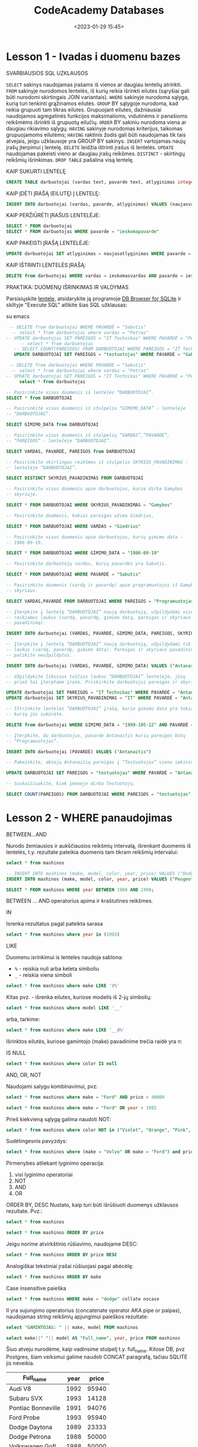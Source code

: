 #+title: CodeAcademy Databases
#+date: <2023-01-29 15:45>
#+description: CodeAcademy Databases notes
#+filetags: databases codeacademy
#+OPTIONS: toc:2
#+OPTIONS: num:t

* Lesson 1 - Ivadas i duomenu bazes

SVARBIAUSIOS SQL UZKLAUSOS

~SELECT~ sakinys naudojamas įrašams iš vienos ar daugiau lentelių
atrinkti.
~FROM~ sakinyje nurodomos lentelės, iš kurių reikia išrinkti eilutes
(sąryšiai gali būti nurodomi skirtingais JOIN variantais).
~WHERE~ sakinyje nurodoma sąlyga, kurią turi tenkinti grąžinamos
eilutės.
~GROUP~ BY sąlygoje nurodoma, kad reikia grupuoti tam tikras eilutes.
Grupuojant eilutes, dažniausiai naudojamos agregatinės funkcijos
maksimalioms, vidutinėms ir panašioms reikšmėms išrinkti iš grupuotų
eilučių.
~ORDER~ BY sakiniu nurodoma viena ar daugiau rikiavimo sąlygų.
~HAVING~ sakinyje nurodomas kriterijus, taikomas grupuojamoms eilutėms;
~HAVING~ raktinis žodis gali būti naudojamas tik tais atvejais, jeigu
užklausoje yra GROUP BY sakinys.
~INSERT~ vartojamas naujų įrašų įterpimui į lentelę.
~DELETE~ leidžia ištrinti įrašus iš lentelės.
~UPDATE~ naudojamas pakeisti vieno ar daugiau įrašų reikšmes.
~DISTINCT~ - skirtingų reikšmių išrinkimas.
~DROP TABLE~ pašalina visą lentelę.

KAIP SUKURTI LENTELĘ

#+begin_src sql
CREATE TABLE darbuotojai (vardas text, pavarde text, atlyginimas integer)
#+end_src

KAIP ĮDĖTI ĮRAŠĄ (EILUTĘ) Į LENTELĘ:

#+begin_src sql
INSERT INTO darbuotojai (vardas, pavarde, atlyginimas) VALUES (naujasvardas, naujapavarde, naujasatlyginimas)
#+end_src

KAIP PERŽIŪRĖTI ĮRAŠUS LENTELĖJE:

#+begin_src sql
SELECT * FROM darbuotojai
SELECT * FROM darbuotojai WHERE pavarde = "ieskomapavarde"
#+end_src

KAIP PAKEISTI ĮRAŠĄ LENTELĖJE:

#+begin_src sql
UPDATE darbuotojai SET atlyginimas = naujasatlyginimas WHERE pavarde = ieskomapavarde
#+end_src

KAIP IŠTRINTI LENTELĖS ĮRAŠĄ:

#+begin_src sql
DELETE from darbuotojai WHERE vardas = ieskomasvardas AND pavarde = ieskomapavarde
#+end_src

PRAKTIKA: DUOMENŲ IŠRINKIMAS IR VALDYMAS

Parsisiųskite [[https://github.com/CodeAcademy-Online/Python/tree/lesson-11/pradiniai-failai][lentelę]], atsidarykite ją programoje [[https://sqlitebrowser.org/][DB Browser for
SQLite]] ir skiltyje "Execute SQL" atlikite šias SQL užklausas:

su emacs

#+begin_src sqlite :db ~/Dropbox/src/db/darbuotojai.db :colnames yes
   -- DELETE from darbuotojai WHERE PAVARDĖ = "Sabutis"
    -- select * from darbuotojai where vardas = "Petras"
  -- UPDATE darbuotojai SET PAREIGOS = "IT Technikas" WHERE PAVARDĖ = "Petrauskas"
       -- select * from darbuotojai
     -- SELECT COUNT(PAREIGOS) FROM DARBUOTOJAI WHERE PAREIGOS = "IT Technikas";
     UPDATE DARBUOTOJAI SET PAREIGOS = "testuotojas" WHERE PAVARDĖ = "Gabalis"
#+end_src
#+begin_src sqlite :db ~/Dropbox/src/db/darbuotojai.db :colnames yes
   -- DELETE from darbuotojai WHERE PAVARDĖ = "Sabutis"
    -- select * from darbuotojai where vardas = "Petras"
  -- UPDATE darbuotojai SET PAREIGOS = "IT Technikas" WHERE PAVARDĖ = "Petrauskas"
       select * from darbuotojai
#+end_src
#+RESULTS:
| VARDAS    | PAVARDĖ       | GIMIMO_DATA | PAREIGOS       | SKYRIUS_PAVADINIMAS |
|-----------+---------------+-------------+----------------+---------------------|
| Martynas  | Jačas         |  1980-09-20 | Programuotojas | Gamybos             |
| Goda      | Jablonkskaitė |  1986-02-11 | Vadybininkas   | Pardavimų           |
| Mantas    | Gabalis       |  1990-08-20 | testuotojas    | Gamybos             |
| Arnoldas  | Lukas         |  1994-02-13 | Programuotojas | Gamybos             |
| Maja      | Jačiulytė     |  1998-03-12 | Buhalterė      | Finansų             |
| Mikas     | Taileikis     |  2000-04-23 | Programuotojas | Gamybos             |
| Giedrius  | Vaicekauskas  |  1986-05-30 | Vadovas        | Vadovybės           |
| Romas     | Babavičius    |  1986-09-19 | Finansininkas  | Finansų             |
| Milda     | Babavičiūtė   |  1986-09-19 | Testuotojas    | Gamybos             |
| Domas     | Sabaliauskas  |  1999-03-13 | Testuotojas    | Gamybos             |
| Tautvydas | Ubartas       |  1980-05-30 | Programuotojas | Gamybos             |
| Arnoldas  | Jačas         |  1985-06-30 | Programuotojas | Gamybos             |
| Jaunius   | Šindeikis     |  1988-03-12 | Vadovas        | Gamybos             |
| Rimantas  | Kundrotas     |  1987-11-12 | Programuotojas | Gamybos             |
| Petras    | Petrauskas    |  1999-12-12 | IT Technikas   | Vadovas             |
| Petras    | Petrauskas    |  1999-12-12 | IT Technikas   | Vadovas             |

#+begin_src sql
  -- Pasirinkite visus duomenis iš lentelės “DARBUOTOJAI”.
  SELECT * from DARBUOTOJAI

  -- Pasirinkite visus duomenis iš stulpelio “GIMIMO_DATA” - lentelėje
  -- “DARBUOTOJAS”.

  SELECT GIMIMO_DATA from DARBUOTOJAI

  -- Pasirinkite visus duomenis iš stulpelių “VARDAS”,”PAVARDĖ”,
  -- “PAREIGOS” - lentelėje “DARBUOTOJAI”.

  SELECT VARDAS, PAVARDĖ, PAREIGOS from DARBUOTOJAI

  -- Pasirinkite skirtingas reikšmes iš stulpelio SKYRIUS_PAVADINIMAS -
  -- lentelėje “DARBUOTOJAI”.

  SELECT DISTINCT SKYRIUS_PAVADINIMAS FROM DARBUOTOJAI

  -- Pasirinkite visus duomenis apie darbuotojus, kurie dirba Gamybos
  -- skyriuje.

  SELECT * FROM DARBUOTOJAI WHERE SKYRIUS_PAVADINIMAS = "Gamybos"

  -- Pasirinkite duomenis, kokias pareigas užima Giedrius,

  SELECT * FROM DARBUOTOJAI WHERE VARDAS = "Giedrius"

  -- Pasirinkite visus duomenis apie darbuotojus, kurių gimimo data -
  -- 1986-09-19.

  SELECT * FROM DARBUOTOJAI WHERE GIMIMO_DATA = "1986-09-19"

  -- Pasirinkite darbuotojų vardus, kurių pavardės yra Sabutis.

  SELECT * FROM DARBUOTOJAI WHERE PAVARDĖ = "Sabutis"

  -- Pasirinkite duomenis (vardą ir pavardę) apie programuotojus iš Gamybos
  -- skyriaus.

  SELECT VARDAS,PAVARDĖ FROM DARBUOTOJAI WHERE PAREIGOS = "Programuotojas"

  -- Įterpkite į lentelę “DARBUOTOJAI” naują darbuotoją, užpildydami visus
  -- reikiamus laukus (vardą, pavardę, gimimo datą, pareigas ir skyriaus
  -- pavadinimą).

  INSERT INTO darbuotojai (VARDAS, PAVARDĖ, GIMIMO_DATA, PAREIGOS, SKYRIUS_PAVADINIMAS) VALUES ("Petras", "Petrauskas", "1999-12-12", "Slavejas", "Vadovas")

  -- Įterpkite į lentelę “DARBUOTOJAI” naują darbuotoją, užpildydami tik
  -- laukus (vardą, pavardę, gimimo datą). Pareigas ir skyriaus pavadinimą
  -- palikite neužpildytus.

  INSERT INTO darbuotojai (VARDAS, PAVARDĖ, GIMIMO_DATA) VALUES ("Antanas", "Antanauskas", "1999-105-12")

  -- Užpildykite likusius tuščius laukus “DARBUOTOJAI” lentelėje, jūsų
  -- prieš tai įterptame įraše. Priskirkite darbuotojui pareigas ir skyrių.

  UPDATE darbuotojai SET PAREIGOS = "IT Technikas" WHERE PAVARDĖ = "Antanauskas"
  UPDATE darbuotojai SET SKYRIUS_PAVADINIMAS = "IT" WHERE PAVARDĖ = "Antanauskas"

  -- Ištrinkite lentelės “DARBUOTOJAI” įrašą, kurio gimimo data yra tokia,
  -- kurią jūs sukūrėte.

  DELETE from darbuotojai WHERE GIMIMO_DATA = "1999-105-12" AND PAVARDĖ = "Antanauskas"

  -- Įterpkite, du darbuotojus, pavarde Antanaitis kurių pareigos būtų
  -- “Programuotojas”.

  INSERT INTO darbuotojai (PAVARDĖ) VALUES ("Antanaitis")

  -- Pakeiskite, abiejų Antanaičių pareigas į “Testuotojas” vienu sakiniu.

  UPDATE DARBUOTOJAI SET PAREIGOS = "testuotojas" WHERE PAVARDĖ = "Antanaitis"

  -- Suskaičiuokite, kiek įmonėje dirba Testuotojų.

  SELECT COUNT(PAREIGOS) FROM DARBUOTOJAI WHERE PAREIGOS = "testuotojas";
#+end_src
* Lesson 2 - WHERE panaudojimas

BETWEEN...AND

Nurodo žemiausios ir aukščiausios reikšmių intervalą, išrenkant
duomenis iš lentelės, t.y. rezultate pateikia duomenis tam tikram
reikšmių intervalui:

#+begin_src sqlite :db ~/Dropbox/src/db/cars.db :colnames yes
  select * from mashinos
#+end_src

#+RESULTS:
| make       | model      | color      | year | price |
|------------+------------+------------+------+-------|
| Audi       | V8         | Red        | 1992 | 95940 |
| Subaru     | SVX        | Aquamarine | 1993 | 14128 |
| Pontiac    | Bonneville | Orange     | 1991 | 94076 |
| Ford       | Probe      | Orange1993 | 1993 | 95940 |
| Dodge      | Daytona    | Green      | 1989 | 23333 |
| Dodge      | Petrona    | Pink       | 1988 | 50000 |
| Volkswagen | Gofl       | Pink       | 1988 | 50000 |
| Volvo      | S40        | Pink       | 1988 | 50000 |
| Volvo      | S40        | null       | 1988 | 50000 |
| Ford       | Fiesta     | null       | 1988 | 50000 |
| Ford       | Fiesta     |            | 1988 | 50000 |
| Peugeot    | Mondeo     |            | 1988 | 50000 |

#+begin_src sqlite :db ~/Dropbox/src/db/cars.db :colnames yes
  -- INSERT INTO mashinos (make, model, color, year, price) VALUES ("Dodge", "Petrona", "Pink", "1988", "50000")
  INSERT INTO mashinos (make, model, color, year, price) VALUES ("Peugeot", "Mondeo", NULL, "1988", "50000")
#+end_src

#+RESULTS:

#+begin_src sqlite :db ~/Dropbox/src/db/cars.db :colnames yes
  SELECT * FROM mashinos WHERE year BETWEEN 1980 AND 1990;
#+end_src

#+RESULTS:
| make  | model   | color | year | price |
|-------+---------+-------+------+-------|
| Dodge | Daytona | Green | 1989 | 23333 |
| Dodge | Petrona | Pink  | 1988 | 50000 |

BETWEEN ... AND operatorius apima ir kraštutines reikšmes.

IN

Isrenka rezultatus pagal pateikta sarasa

#+begin_src sqlite :db ~/Dropbox/src/db/cars.db :colnames yes
select * from mashinos where year in (1993)
#+end_src

#+RESULTS:
| make   | model | color      | year | price |
|--------+-------+------------+------+-------|
| Subaru | SVX   | Aquamarine | 1993 | 14128 |
| Ford   | Probe | Orange1993 | 1993 | 95940 |

LIKE

Duomenu isrinkimui is lenteles naudoja sablona:
- ~%~ - reiskia nuli arba keleta simboliu
- ~_~ - reiskia viena simboli

#+begin_src sqlite :db ~/Dropbox/src/db/cars.db :colnames yes
select * from mashinos where make LIKE 'V%'
#+end_src

#+RESULTS:
| make       | model | color | year | price |
|------------+-------+-------+------+-------|
| Volkswagen | Gofl  | Pink  | 1988 | 50000 |
| Volvo      | S40   | Pink  | 1988 | 50000 |

Kitas pvz. - išrenka eilutes, kuriose modelis iš 2-jų simbolių:

#+begin_src sqlite :db ~/Dropbox/src/db/cars.db :colnames yes
select * from mashinos where model LIKE '__'
#+end_src

#+RESULTS:
| make | model | color | year | price |
|------+-------+-------+------+-------|
| Audi | V8    | Red   | 1992 | 95940 |

arba, tarkime:

#+begin_src sqlite :db ~/Dropbox/src/db/cars.db :colnames yes
select * from mashinos where make LIKE '__d%'
#+end_src

#+RESULTS:
| make  | model   | color | year | price |
|-------+---------+-------+------+-------|
| Audi  | V8      | Red   | 1992 | 95940 |
| Dodge | Daytona | Green | 1989 | 23333 |
| Dodge | Petrona | Pink  | 1988 | 50000 |

Išrinktos eilutės, kuriose gamintojo (make) pavadinime trečia raidė yra n:

IS NULL

#+begin_src sqlite :db ~/Dropbox/src/db/cars.db :colnames yes
select * from mashinos where color IS null
#+end_src

#+RESULTS:
| make    | model  | color | year | price |
|---------+--------+-------+------+-------|
| Ford    | Fiesta |       | 1988 | 50000 |
| Peugeot | Mondeo |       | 1988 | 50000 |

AND, OR, NOT

Naudojami salygu kombinavimui, pvz:

#+begin_src sqlite :db ~/Dropbox/src/db/cars.db :colnames yes
select * from mashinos where make = "Ford" AND price > 40000
#+end_src

#+RESULTS:
| make | model  | color      | year | price |
|------+--------+------------+------+-------|
| Ford | Probe  | Orange1993 | 1993 | 95940 |
| Ford | Fiesta | null       | 1988 | 50000 |
| Ford | Fiesta |            | 1988 | 50000 |

#+begin_src sqlite :db ~/Dropbox/src/db/cars.db :colnames yes
select * from mashinos where make = "Ford" OR year > 1992
#+end_src

#+RESULTS:
| make   | model  | color      | year | price |
|--------+--------+------------+------+-------|
| Subaru | SVX    | Aquamarine | 1993 | 14128 |
| Ford   | Probe  | Orange1993 | 1993 | 95940 |
| Ford   | Fiesta | null       | 1988 | 50000 |
| Ford   | Fiesta |            | 1988 | 50000 |

Prieš kiekvieną sąlygą galima naudoti NOT:

#+begin_src sqlite :db ~/Dropbox/src/db/cars.db :colnames yes
select * from mashinos where color NOT in ("Violet", "Orange", "Pink", "Red", "Aquamarine", "Green", "null")
#+end_src

#+RESULTS:
| make | model | color      | year | price |
|------+-------+------------+------+-------|
| Ford | Probe | Orange1993 | 1993 | 95940 |

Sudėtingesnis pavyzdys:

#+begin_src sqlite :db ~/Dropbox/src/db/cars.db :colnames yes
select * from mashinos where (make = "Volvo" OR make = "Ford") and price NOT BETWEEN 10000 AND 60000
#+end_src

#+RESULTS:
| make | model | color      | year | price |
|------+-------+------------+------+-------|
| Ford | Probe | Orange1993 | 1993 | 95940 |

Pirmenybes atliekant lyginimo operacija:

1. visi lyginimo operatoriai
2. NOT
3. AND
4. OR

ORDER BY, DESC
Nustato, kaip turi būti išrūšiuoti duomenys užklausos rezultate. Pvz.:

#+begin_src sqlite :db ~/Dropbox/src/db/cars.db :colnames yes
select * from mashinos
#+end_src

#+RESULTS:
| make       | model      | color      | year | price |
|------------+------------+------------+------+-------|
| Audi       | V8         | Red        | 1992 | 95940 |
| Subaru     | SVX        | Aquamarine | 1993 | 14128 |
| Pontiac    | Bonneville | Orange     | 1991 | 94076 |
| Ford       | Probe      | Orange1993 | 1993 | 95940 |
| Dodge      | Daytona    | Green      | 1989 | 23333 |
| Dodge      | Petrona    | Pink       | 1988 | 50000 |
| Volkswagen | Gofl       | Pink       | 1988 | 50000 |
| Volvo      | S40        | Pink       | 1988 | 50000 |
| Volvo      | S40        | null       | 1988 | 50000 |
| Ford       | Fiesta     | null       | 1988 | 50000 |
| Ford       | Fiesta     |            | 1988 | 50000 |
| Peugeot    | Mondeo     |            | 1988 | 50000 |

#+begin_src sqlite :db ~/Dropbox/src/db/cars.db :colnames yes
select * from mashinos ORDER BY price
#+end_src

#+RESULTS:
| make       | model      | color      | year | price |
|------------+------------+------------+------+-------|
| Subaru     | SVX        | Aquamarine | 1993 | 14128 |
| Dodge      | Daytona    | Green      | 1989 | 23333 |
| Dodge      | Petrona    | Pink       | 1988 | 50000 |
| Volkswagen | Gofl       | Pink       | 1988 | 50000 |
| Volvo      | S40        | Pink       | 1988 | 50000 |
| Volvo      | S40        | null       | 1988 | 50000 |
| Ford       | Fiesta     | null       | 1988 | 50000 |
| Ford       | Fiesta     |            | 1988 | 50000 |
| Peugeot    | Mondeo     |            | 1988 | 50000 |
| Pontiac    | Bonneville | Orange     | 1991 | 94076 |
| Audi       | V8         | Red        | 1992 | 95940 |
| Ford       | Probe      | Orange1993 | 1993 | 95940 |

Jeigu norime atvirkštinio rūšiavimo, naudojame DESC:

#+begin_src sqlite :db ~/Dropbox/src/db/cars.db :colnames yes
select * from mashinos ORDER BY price DESC
#+end_src

#+RESULTS:
| make       | model      | color      | year | price |
|------------+------------+------------+------+-------|
| Audi       | V8         | Red        | 1992 | 95940 |
| Ford       | Probe      | Orange1993 | 1993 | 95940 |
| Pontiac    | Bonneville | Orange     | 1991 | 94076 |
| Dodge      | Petrona    | Pink       | 1988 | 50000 |
| Volkswagen | Gofl       | Pink       | 1988 | 50000 |
| Volvo      | S40        | Pink       | 1988 | 50000 |
| Volvo      | S40        | null       | 1988 | 50000 |
| Ford       | Fiesta     | null       | 1988 | 50000 |
| Ford       | Fiesta     |            | 1988 | 50000 |
| Peugeot    | Mondeo     |            | 1988 | 50000 |
| Dodge      | Daytona    | Green      | 1989 | 23333 |
| Subaru     | SVX        | Aquamarine | 1993 | 14128 |

Analogiškai tekstiniai įrašai rūšiuojasi pagal abėcėlę:

#+begin_src sqlite :db ~/Dropbox/src/db/cars.db :colnames yes
select * from mashinos ORDER BY make
#+end_src

#+RESULTS:
| make       | model      | color      | year | price |
|------------+------------+------------+------+-------|
| Audi       | V8         | Red        | 1992 | 95940 |
| Dodge      | Daytona    | Green      | 1989 | 23333 |
| Dodge      | Petrona    | Pink       | 1988 | 50000 |
| Ford       | Probe      | Orange1993 | 1993 | 95940 |
| Ford       | Fiesta     | null       | 1988 | 50000 |
| Ford       | Fiesta     |            | 1988 | 50000 |
| Peugeot    | Mondeo     |            | 1988 | 50000 |
| Pontiac    | Bonneville | Orange     | 1991 | 94076 |
| Subaru     | SVX        | Aquamarine | 1993 | 14128 |
| Volkswagen | Gofl       | Pink       | 1988 | 50000 |
| Volvo      | S40        | Pink       | 1988 | 50000 |
| Volvo      | S40        | null       | 1988 | 50000 |

Case insensitive paieška

#+begin_src sqlite :db ~/Dropbox/src/db/cars.db :colnames yes
select * from mashinos WHERE make = "dodge" collate nocase
#+end_src

#+RESULTS:
| make  | model   | color | year | price |
|-------+---------+-------+------+-------|
| Dodge | Daytona | Green | 1989 | 23333 |
| Dodge | Petrona | Pink  | 1988 | 50000 |

II yra sujungimo operatorius (concatenate operator AKA pipe or
paipas), naudojamas string reikšmių apjungimui paieškos rezultate:

#+begin_src sqlite :db ~/Dropbox/src/db/cars.db :colnames yes
select "GAMINTOJAS: " || make, model FROM mashinos
#+end_src

#+RESULTS:
| GAMINTOJAS:            |            | make | model |
|------------------------+------------+------+-------|
| GAMINTOJAS: Audi       | V8         |      |       |
| GAMINTOJAS: Subaru     | SVX        |      |       |
| GAMINTOJAS: Pontiac    | Bonneville |      |       |
| GAMINTOJAS: Ford       | Probe      |      |       |
| GAMINTOJAS: Dodge      | Daytona    |      |       |
| GAMINTOJAS: Dodge      | Petrona    |      |       |
| GAMINTOJAS: Volkswagen | Gofl       |      |       |
| GAMINTOJAS: Volvo      | S40        |      |       |
| GAMINTOJAS: Volvo      | S40        |      |       |
| GAMINTOJAS: Ford       | Fiesta     |      |       |
| GAMINTOJAS: Ford       | Fiesta     |      |       |
| GAMINTOJAS: Peugeot    | Mondeo     |      |       |


#+begin_src sqlite :db ~/Dropbox/src/db/cars.db :colnames yes
select make||" "|| model AS "Full_name", year, price FROM mashinos
#+end_src

Šiuo atveju nurodėme, kaip vadinsime stulpelį t.y. full_name. Kitose
DB, pvz Postgres, šiam veiksmui galime naudoti CONCAT paragrafą,
tačiau SQLITE jis neveikia.

#+RESULTS:
| Full_name          | year | price |
|--------------------+------+-------|
| Audi V8            | 1992 | 95940 |
| Subaru SVX         | 1993 | 14128 |
| Pontiac Bonneville | 1991 | 94076 |
| Ford Probe         | 1993 | 95940 |
| Dodge Daytona      | 1989 | 23333 |
| Dodge Petrona      | 1988 | 50000 |
| Volkswagen Gofl    | 1988 | 50000 |
| Volvo S40          | 1988 | 50000 |
| Volvo S40          | 1988 | 50000 |
| Ford Fiesta        | 1988 | 50000 |
| Ford Fiesta        | 1988 | 50000 |
| Peugeot Mondeo     | 1988 | 50000 |

Skaičiavimai

Užklausose galime nurodyti, kokius aritmetinius veiksmus
norime atlikti su stulpeliu, prieš jį atvaizduojant rezultate:

#+begin_src sqlite :db ~/Dropbox/src/db/cars.db :colnames yes
select make, model, 2021 - year AS "age" from mashinos
#+end_src

#+RESULTS:
| make       | model      | age |
|------------+------------+-----|
| Audi       | V8         |  29 |
| Subaru     | SVX        |  28 |
| Pontiac    | Bonneville |  30 |
| Ford       | Probe      |  28 |
| Dodge      | Daytona    |  32 |
| Dodge      | Petrona    |  33 |
| Volkswagen | Gofl       |  33 |
| Volvo      | S40        |  33 |
| Volvo      | S40        |  33 |
| Ford       | Fiesta     |  33 |
| Ford       | Fiesta     |  33 |
| Peugeot    | Mondeo     |  33 |

#+begin_src sqlite :db ~/Dropbox/src/db/cars.db :colnames yes
SELECT make, model, price, ROUND(price / 121.0 * 100, 2) AS "be PVM" FROM mashinos
#+end_src

Šiuo atveju naudojome funkciją ROUND gauto rezultato suapvalinimui.
Nulis po kablelio (121.0) panaudotas tam, kad gautume float reikšmę
pirmoje dalyboje.

#+RESULTS:
| make       | model      | price |   be PVM |
|------------+------------+-------+----------|
| Audi       | V8         | 95940 | 79289.26 |
| Subaru     | SVX        | 14128 | 11676.03 |
| Pontiac    | Bonneville | 94076 | 77748.76 |
| Ford       | Probe      | 95940 | 79289.26 |
| Dodge      | Daytona    | 23333 | 19283.47 |
| Dodge      | Petrona    | 50000 | 41322.31 |
| Volkswagen | Gofl       | 50000 | 41322.31 |
| Volvo      | S40        | 50000 | 41322.31 |
| Volvo      | S40        | 50000 | 41322.31 |
| Ford       | Fiesta     | 50000 | 41322.31 |
| Ford       | Fiesta     | 50000 | 41322.31 |
| Peugeot    | Mondeo     | 50000 | 41322.31 |

Grupavimas
Grupavimui dažniausiai naudojamos funkcijos:

~AVG()~ - nustato vidurkį grupei

~COUNT()~ - nustato eilučių, kurių išraiška yra apibrėžta, kiekį lentelėje

~MAX()~ - nustato didžiausią reikšmę

~MIN()~ - nustato mažiausią reikšmę

~SUM()~ - nustato bendrą sumą, ignoruojant neapibrėžtas reikšmes

Funkcijų naudojimas be grupavimo:

#+begin_src sqlite :db ~/Dropbox/src/db/cars.db :colnames yes
SELECT MIN(price), MAX(price), AVG(price) from mashinos
#+end_src

#+RESULTS:
| MIN(price) | MAX(price) |       AVG(price) |
|------------+------------+------------------|
|      14128 |      95940 | 56118.0833333333 |

Suraskime pigiausią fordą:

#+begin_src sqlite :db ~/Dropbox/src/db/cars.db :colnames yes
SELECT make, model, min(price) FROM mashinos WHERE make="Ford"
#+end_src

#+RESULTS:
| make | model  | min(price) |
|------+--------+------------|
| Ford | Fiesta |      50000 |

Pavyzdžiai su grupavimu:

Išrinkime kiek ir kokių automobilių yra lentelėje:

#+begin_src sqlite :db ~/Dropbox/src/db/cars.db :colnames yes
SELECT make, count(*) FROM mashinos GROUP BY make ORDER BY count(*) DESC;
#+end_src

#+RESULTS:
| make       | count(*) |
|------------+----------|
| Ford       |        3 |
| Volvo      |        2 |
| Dodge      |        2 |
| Volkswagen |        1 |
| Subaru     |        1 |
| Pontiac    |        1 |
| Peugeot    |        1 |
| Audi       |        1 |

Padarykime lentelę, kurioje matytųsi brangiausios spalvos:

#+begin_src sqlite :db ~/Dropbox/src/db/cars.db :colnames yes
SELECT color, max(price), make, model FROM mashinos GROUP BY color ORDER BY price DESC
#+end_src

#+RESULTS:
| color      | max(price) | make    | model      |
|------------+------------+---------+------------|
| Red        |      95940 | Audi    | V8         |
| Orange1993 |      95940 | Ford    | Probe      |
| Orange     |      94076 | Pontiac | Bonneville |
| null       |      50000 | Volvo   | S40        |
| Pink       |      50000 | Dodge   | Petrona    |
|            |      50000 | Ford    | Fiesta     |
| Green      |      23333 | Dodge   | Daytona    |
| Aquamarine |      14128 | Subaru  | SVX        |

Darant kompleksiškas užklausas, reikėtų laikytis tokio eiliškumo:

- SELECT stulpelis, grupinė_funkcija
- FROM lentelė
- [WHERE sąlyga]
- [GROUP BY sąrašas_grupavimui]
- [HAVING grupės sąlyga]
- [ORDER BY rūšiavimo sąlyga]


#+begin_src sqlite :db ~/Dropbox/src/db/cars.db :colnames yes
SELECT make, model, year, max(price) FROM mashinos WHERE make NOT IN ("Volvo") GROUP BY price HAVING year > 1990 ORDER BY make;
#+end_src

#+RESULTS:
| make    | model      | year | max(price) |
|---------+------------+------+------------|
| Audi    | V8         | 1992 |      95940 |
| Pontiac | Bonneville | 1991 |      94076 |
| Subaru  | SVX        | 1993 |      14128 |

Išrinktos brangiausios mašinos, kurių tarpe nėra toyotų, mercury ir
volvo. Išfiltruotos tos, kurios senesnės už 1990m. Išrūšiuotos pagal
gamintoją.

#+RESULTS:

PRAKTIKA: SQL WHERE CLAUSE

Parsisiųskite darbuotojai2.db duomenų bazę, atsidarykite ją programoje
DB Browser for SQLite ir skiltyje "Execute SQL" atlikite šias SQL
užklausas:

#+begin_src sqlite :db ~/Dropbox/src/db/darbuotojai2.db :colnames yes
select * from darbuotojas
#+end_src

#+RESULTS:
| ID | VARDAS    | PAVARDĖ       | ASMENS_KODAS | PAREIGOS       |  DIRBA_NUO | SKYRIUS_ID | PROJEKTAS_ID |
|----+-----------+---------------+--------------+----------------+------------+------------+--------------|
|  1 | Martynas  | Jačas         |  38009200000 | Programuotojas | 2011-02-02 |          2 |            1 |
|  2 | Goda      | Jablonkskaitė |  48602110000 | Vadybininkas   | 2009-04-06 |          3 |            2 |
|  3 | Mantas    | Gabalis       |  39008200000 | Testuotojas    | 2012-12-15 |          2 |            1 |
|  4 | Arnoldas  | Lukas         |  39402130000 | Programuotojas | 2002-02-30 |          2 |            2 |
|  5 | Maja      | Jačiulytė     |  49803120000 | Buhalterė      | 2015-11-30 |          1 |            3 |
|  6 | Mikas     | Taileikis     |  50004230000 | Programuotojas | 2008-05-25 |          2 |            4 |
|  7 | Giedrius  | Vaicekauskas  |  38605300000 | Vadovas        | 2010-07-30 |          4 |            5 |
|  8 | Romas     | Babavičius    |  38609190000 | Finansininkas  | 2011-09-30 |          1 |            5 |
|  9 | Milda     | Babavičiūtė   |  48609190000 | Testuotojas    | 2010-07-15 |          2 |            2 |
| 10 | Domas     | Sabaliauskas  |  39903130000 | Testuotojas    | 2016-08-15 |          2 |            2 |
| 11 | Dainius   | Sabutis       |  39806230000 | Vadybininkas   | 2018-12-12 |          3 |            2 |
| 12 | Tautvydas | Ubartas       |  38005300000 | Programuotojas | 2017-06-06 |          2 |            3 |
| 13 | Henrikas  | Sabutis       |  39402020000 | Vadybininkas   | 2018-02-02 |          3 |            3 |
| 14 | Arnoldas  | Jačas         |  38506300000 | Programuotojas | 2014-03-03 |          2 |            2 |
| 15 | Jaunius   | Šindeikis     |  38803120000 | Vadovas        | 2014-06-08 |          2 |            1 |
| 16 | Rimantas  | Kundrotas     |  38711120000 | Programuotojas | 2017-02-02 |          2 |            3 |
| 17 | Egidijus  | Antanaitis    |  39002130000 | Testuotojas    | 2011-02-03 |          2 |            4 |
| 18 | Lukas     | Antanaitis    |  38809130000 | Testuotojas    | 2011-12-02 |          2 |            4 |
| 19 | Arnas     | Lukša         |  38807200000 |                | 2009-11-15 |            |            5 |
| 20 | Urtė      | Lukaitė       |  60202020000 |                | 2005-02-02 |            |              |

Išrinkite duomenis apie darbuotoją (asmens kodą, vardą ir pavardę) iš
lentelės DARBUOTOJAS, kuris gimęs 1988 m. liepos 20 d.

#+begin_src sqlite :db ~/Dropbox/src/db/darbuotojai2.db :colnames yes
SELECT vardas, PAVARDĖ, asmens_kodas FROM darbuotojas where asmens_kodas LIKE '_880720%'
#+end_src

#+RESULTS:
| VARDAS | PAVARDĖ | ASMENS_KODAS |
|--------+---------+--------------|
| Arnas  | Lukša   |  38807200000 |

Išrinkite duomenis apie darbuotojus (nuo kada dirba, asmens kodą) iš
lentelės DARBUOTOJAS, kurie būtų įsidarbinę nuo 2009 m. spalio 30 d.
iki 2012 m. lapkričio 11d.

#+begin_src sqlite :db ~/Dropbox/src/db/darbuotojai2.db :colnames yes
SELECT dirba_nuo, asmens_kodas FROM darbuotojas where dirba_nuo between "2009-10-30" and "2017-11-11" Order by dirba_nuo
#+end_src

#+RESULTS:
|  DIRBA_NUO | ASMENS_KODAS |
|------------+--------------|
| 2009-11-15 |  38807200000 |
| 2010-07-15 |  48609190000 |
| 2010-07-30 |  38605300000 |
| 2011-02-02 |  38009200000 |
| 2011-02-03 |  39002130000 |
| 2011-09-30 |  38609190000 |
| 2011-12-02 |  38809130000 |
| 2012-12-15 |  39008200000 |
| 2014-03-03 |  38506300000 |
| 2014-06-08 |  38803120000 |
| 2015-11-30 |  49803120000 |
| 2016-08-15 |  39903130000 |
| 2017-02-02 |  38711120000 |
| 2017-06-06 |  38005300000 |

Išrinkite duomenis apie darbuotojus (vardą, Skyriaus ID ir Projekto
ID) iš lentelės DARBUOTOJAS, kurie dirba 2-ame ir 3-ame skyriuose
(panaudojant IN operatorių).

#+begin_src sqlite :db ~/Dropbox/src/db/darbuotojai2.db :colnames yes
  SELECT vardas, SKYRIUS_ID, PROJEKTAS_ID FROM darbuotojas WHERE skyrius_id in (2,3)
  -- select * from darbuotojas
#+end_src

#+RESULTS:
| VARDAS    | SKYRIUS_ID | PROJEKTAS_ID |
|-----------+------------+--------------|
| Martynas  |          2 |            1 |
| Goda      |          3 |            2 |
| Mantas    |          2 |            1 |
| Arnoldas  |          2 |            2 |
| Mikas     |          2 |            4 |
| Milda     |          2 |            2 |
| Domas     |          2 |            2 |
| Dainius   |          3 |            2 |
| Tautvydas |          2 |            3 |
| Henrikas  |          3 |            3 |
| Arnoldas  |          2 |            2 |
| Jaunius   |          2 |            1 |
| Rimantas  |          2 |            3 |
| Egidijus  |          2 |            4 |
| Lukas     |          2 |            4 |

Išrinkite duomenis (vardą, pavarde ir asmens kodą) apie visas moteris
iš lentelės DARBUOTOJAS (panaudojant operatorių LIKE).

#+begin_src sqlite :db ~/Dropbox/src/db/darbuotojai2.db :colnames yes
  select * from darbuotojas where asmens_kodas like "4%"
  -- select * from darbuotojas
#+end_src

#+RESULTS:
| ID | VARDAS | PAVARDĖ       | ASMENS_KODAS | PAREIGOS     |  DIRBA_NUO | SKYRIUS_ID | PROJEKTAS_ID |
|----+--------+---------------+--------------+--------------+------------+------------+--------------|
|  2 | Goda   | Jablonkskaitė |  48602110000 | Vadybininkas | 2009-04-06 |          3 |            2 |
|  5 | Maja   | Jačiulytė     |  49803120000 | Buhalterė    | 2015-11-30 |          1 |            3 |
|  9 | Milda  | Babavičiūtė   |  48609190000 | Testuotojas  | 2010-07-15 |          2 |            2 |

Išrinkite visus duomenis apie visus darbuotojus iš lentelės
DARBUOTOJAS, kurie yra gimę 12 dieną (panaudojant operatorių LIKE).

#+begin_src sqlite :db ~/Dropbox/src/db/darbuotojai2.db :colnames yes
  select * from darbuotojas where asmens_kodas like "_____12____"
  -- select * from darbuotojas
#+end_src

#+RESULTS:
| ID | VARDAS   | PAVARDĖ   | ASMENS_KODAS | PAREIGOS       |  DIRBA_NUO | SKYRIUS_ID | PROJEKTAS_ID |
|----+----------+-----------+--------------+----------------+------------+------------+--------------|
|  5 | Maja     | Jačiulytė |  49803120000 | Buhalterė      | 2015-11-30 |          1 |            3 |
| 15 | Jaunius  | Šindeikis |  38803120000 | Vadovas        | 2014-06-08 |          2 |            1 |
| 16 | Rimantas | Kundrotas |  38711120000 | Programuotojas | 2017-02-02 |          2 |            3 |

Išrinkite visus projektus iš lentelės PROJEKTAS, kurių pavadinime
antra raidė būtų “a”.

#+begin_src sqlite :db ~/Dropbox/src/db/darbuotojai2.db :colnames yes
  select * from projektas where pavadinimas like "_a%"
  -- select * from projektas
  -- select * from darbuotojas
#+end_src

#+RESULTS:
| ID | PAVADINIMAS |
|----+-------------|
|  1 | Galerija    |
|  4 | Pardavimai  |

Išrinkite visus darbuotojus iš lentelės DARBUOTOJAS, kuriems
nepaskirtos jokios pareigos.

#+begin_src sqlite :db ~/Dropbox/src/db/darbuotojai2.db :colnames yes
  -- select * from projektas where pavadinimas like "_a%"
  -- select * from projektas
  select * from darbuotojas where pareigos is null
#+end_src

#+RESULTS:
| ID | VARDAS | PAVARDĖ | ASMENS_KODAS | PAREIGOS |  DIRBA_NUO | SKYRIUS_ID | PROJEKTAS_ID |
|----+--------+---------+--------------+----------+------------+------------+--------------|
| 19 | Arnas  | Lukša   |  38807200000 |          | 2009-11-15 |            |            5 |
| 20 | Urtė   | Lukaitė |  60202020000 |          | 2005-02-02 |            |              |

Išrinkite duomenis apie darbuotojus (vardą, pavardę, nuo kada dirba ir
pareigas), kurie dirba nuo 2011-02-02 ir jų pareigos yra
Programuotojai.

#+begin_src sqlite :db ~/Dropbox/src/db/darbuotojai2.db :colnames yes
  select vardas, PAVARDĖ, dirba_nuo, pareigos from darbuotojas where pareigos="Programuotojas" and dirba_nuo="2011-02-02"
  -- select * from projektas
  -- select * from darbuotojas
#+end_src

#+RESULTS:
| VARDAS   | PAVARDĖ |  DIRBA_NUO | PAREIGOS       |
|----------+---------+------------+----------------|
| Martynas | Jačas   | 2011-02-02 | Programuotojas |

Išrinkite duomenis apie darbuotojus (vardą, pavardę, Skyriaus ID ir
Projekto ID) iš lentelės DARBUOTOJAS, kurie yra iš Gamybos (2)
skyriaus arba 1 projekto.

#+begin_src sqlite :db ~/Dropbox/src/db/darbuotojai2.db :colnames yes
  select vardas, PAVARDĖ, skyrius_id, projektas_id from darbuotojas where skyrius_id = "2" or projektas_id="1"
  -- select * from projektas
  -- select * from darbuotojas
#+end_src

#+RESULTS:
| VARDAS    | PAVARDĖ      | SKYRIUS_ID | PROJEKTAS_ID |
|-----------+--------------+------------+--------------|
| Martynas  | Jačas        |          2 |            1 |
| Mantas    | Gabalis      |          2 |            1 |
| Arnoldas  | Lukas        |          2 |            2 |
| Mikas     | Taileikis    |          2 |            4 |
| Milda     | Babavičiūtė  |          2 |            2 |
| Domas     | Sabaliauskas |          2 |            2 |
| Tautvydas | Ubartas      |          2 |            3 |
| Arnoldas  | Jačas        |          2 |            2 |
| Jaunius   | Šindeikis    |          2 |            1 |
| Rimantas  | Kundrotas    |          2 |            3 |
| Egidijus  | Antanaitis   |          2 |            4 |
| Lukas     | Antanaitis   |          2 |            4 |

Išrinkite visus darbuotojų vardus, išskyrus tuos, kurių vardai
prasideda raide “A” .

#+begin_src sqlite :db ~/Dropbox/src/db/darbuotojai2.db :colnames yes
  select vardas from darbuotojas where vardas like 'A%'
  -- select vardas, PAVARDĖ, skyrius_id, projektas_id from darbuotojas where skyrius_id = "2" or projektas_id="1"
  -- select * from projektas
  -- select * from darbuotojas
#+end_src

#+RESULTS:
| VARDAS   |
|----------|
| Arnoldas |
| Arnoldas |
| Arnas    |

Išrinkite duomenis apie darbuotojus (vardą, pavardę ir nuo kada dirba)
iš lentelės DARBUOTOJAS ir išrikiuokite visus duomenis nuo dirbančio
seniausiai iki naujausiai.

#+begin_src sqlite :db ~/Dropbox/src/db/darbuotojai2.db :colnames yes
  select vardas, PAVARDĖ, dirba_nuo from darbuotojas order by dirba_nuo
  -- select vardas, PAVARDĖ, skyrius_id, projektas_id from darbuotojas where skyrius_id = "2" or projektas_id="1"
  -- select * from projektas
  -- select * from darbuotojas
#+end_src

#+RESULTS:
| VARDAS    | PAVARDĖ       |  DIRBA_NUO |
|-----------+---------------+------------|
| Arnoldas  | Lukas         | 2002-02-30 |
| Urtė      | Lukaitė       | 2005-02-02 |
| Mikas     | Taileikis     | 2008-05-25 |
| Goda      | Jablonkskaitė | 2009-04-06 |
| Arnas     | Lukša         | 2009-11-15 |
| Milda     | Babavičiūtė   | 2010-07-15 |
| Giedrius  | Vaicekauskas  | 2010-07-30 |
| Martynas  | Jačas         | 2011-02-02 |
| Egidijus  | Antanaitis    | 2011-02-03 |
| Romas     | Babavičius    | 2011-09-30 |
| Lukas     | Antanaitis    | 2011-12-02 |
| Mantas    | Gabalis       | 2012-12-15 |
| Arnoldas  | Jačas         | 2014-03-03 |
| Jaunius   | Šindeikis     | 2014-06-08 |
| Maja      | Jačiulytė     | 2015-11-30 |
| Domas     | Sabaliauskas  | 2016-08-15 |
| Rimantas  | Kundrotas     | 2017-02-02 |
| Tautvydas | Ubartas       | 2017-06-06 |
| Henrikas  | Sabutis       | 2018-02-02 |
| Dainius   | Sabutis       | 2018-12-12 |

Išrinkite duomenis apie darbuotojus (vardą, pavardę ir nuo kada dirba)
iš lentelės DARBUOTOJAS ir išrikiuokite visus duomenis nuo dirbančio
naujausiai iki seniausiai.

#+begin_src sqlite :db ~/Dropbox/src/db/darbuotojai2.db :colnames yes
  select vardas, PAVARDĖ, dirba_nuo from darbuotojas order by dirba_nuo DESC
#+end_src

#+RESULTS:
| VARDAS    | PAVARDĖ       |  DIRBA_NUO |
|-----------+---------------+------------|
| Dainius   | Sabutis       | 2018-12-12 |
| Henrikas  | Sabutis       | 2018-02-02 |
| Tautvydas | Ubartas       | 2017-06-06 |
| Rimantas  | Kundrotas     | 2017-02-02 |
| Domas     | Sabaliauskas  | 2016-08-15 |
| Maja      | Jačiulytė     | 2015-11-30 |
| Jaunius   | Šindeikis     | 2014-06-08 |
| Arnoldas  | Jačas         | 2014-03-03 |
| Mantas    | Gabalis       | 2012-12-15 |
| Lukas     | Antanaitis    | 2011-12-02 |
| Romas     | Babavičius    | 2011-09-30 |
| Egidijus  | Antanaitis    | 2011-02-03 |
| Martynas  | Jačas         | 2011-02-02 |
| Giedrius  | Vaicekauskas  | 2010-07-30 |
| Milda     | Babavičiūtė   | 2010-07-15 |
| Arnas     | Lukša         | 2009-11-15 |
| Goda      | Jablonkskaitė | 2009-04-06 |
| Mikas     | Taileikis     | 2008-05-25 |
| Urtė      | Lukaitė       | 2005-02-02 |
| Arnoldas  | Lukas         | 2002-02-30 |

Išrinkite iš lentelės DARBUOTOJAS projektų ID, kurie būtų minimalus ir
maksimalus skaičius.

#+begin_src sqlite :db ~/Dropbox/src/db/darbuotojai2.db :colnames yes
  SELECT min(PROJEKTAS_ID), max(PROJEKTAS_ID) from DARBUOTOJAS
#+end_src

#+RESULTS:
| min(PROJEKTAS_ID) | max(PROJEKTAS_ID) |
|-------------------+-------------------|
|                 1 |                 5 |

Išrinkite duomenis apie tai, kiek kiekviename projekte yra priskirta
žmonių (projekto numeris ir skaičius, kiek jame dalyvauja žmonių).

#+begin_src sqlite :db ~/Dropbox/src/db/darbuotojai2.db :colnames yes
  select projektas_id, count() from darbuotojas group by projektas_id
#+end_src

#+RESULTS:
| PROJEKTAS_ID | count() |
|--------------+---------|
|              |       1 |
|            1 |       3 |
|            2 |       6 |
|            3 |       4 |
|            4 |       3 |
|            5 |       3 |

#14 punkto užklausą pakoreguokite taip, kad rodytų tik tuos projektus,
kuriems priskirti daugiau nei 3 darbuotojai.

#+begin_src sqlite :db ~/Dropbox/src/db/darbuotojai2.db :colnames yes
  select projektas_id, count() from darbuotojas group by projektas_id having count() >3
#+end_src

#+RESULTS:
| PROJEKTAS_ID | count() |
|--------------+---------|
|            2 |       6 |
|            3 |       4 |

Išrinkite duomenis (projekto numeris, pareigos, skaičius) iš lentelės
DARBUOTOJAS, kiek programuotojų dirba kiekviename projekte.

#+begin_src sqlite :db ~/Dropbox/src/db/darbuotojai2.db :colnames yes
SELECT PROJEKTAS_ID, PAREIGOS, count() FROM DARBUOTOJAS WHERE PAREIGOS = 'Programuotojas' group by PROJEKTAS_ID
#+end_src

#+RESULTS:
| PROJEKTAS_ID | PAREIGOS       | count() |
|--------------+----------------+---------|
|            1 | Programuotojas |       1 |
|            2 | Programuotojas |       2 |
|            3 | Programuotojas |       2 |
|            4 | Programuotojas |       1 |
* Lesson 3 - Darbas su SQL Python aplinkoje
** intro
Python aplinkoje darbas su duomenų bazėmis vyksta importavus atitinkamos duomenų bazės tvarkyklę, pvz:

Postrgres - psycopg2

MySQL - mysql-connector-python

SQLite - sqlite3

Pythone SQLite tvarkyklės papildomai diegti nereikia, ji yra integruota kartu su Python.

Darbas atrodo maždaug taip:

#+begin_src python
import sqlite3

conn = sqlite3.connect('zmones.db')
c = conn.cursor()

query = '''
CREATE TABLE draugai (
f_name VARCHAR(50),
l_name VARCHAR(50),
email VARCHAR(100)
);
'''

c.execute(query)
conn.commit()
conn.close()
#+end_src

Panagrinėkime detaliau:

Importavome tvarkylę sqlite3;

Sukūrėme prisijungimo objektą conn. Jeigu prieš tai neturėjome failo zmones.db, jis sukuriamas automatiškai;

conn pagrindu sukūrėme kursoriaus objektą c. Su jo metodais vykdomos SQL užklausos;

query yra mūsų SQL užklausa;

Į kursoriaus metodo excecute parametrus dedame savo užklausą vykdymui;

conn.commit() - išsaugo pakeitimus duomenų bazėje;

conn.close() - uždarome atidarytą prisijungimą.

Jeigu dar kartą leistumėm tą pačią programą, gautumėm klaidą, kadangi
tokia lentelė jau sukurta. Todėl programose kuriant lenteles, pravartu
papildyti sąlyga:

#+begin_src sqlite
CREATE TABLE IF NOT EXISTS lentelė (
    ....
#+end_src

** Įrašymas
Vykdomas taip pat, skiriasi tik užklausa:


#+begin_src python
query = '''
INSERT INTO draugai (f_name, l_name, email)
VALUES ("Jonas", "Viršaitis", "ponasjonas@gmail.com");
'''
#+end_src

Tam, kad po kiekvienos užklausos nereikėtų uždarinėti prisijungimo,
galime naudoti context manager'į:

#+begin_src python
import sqlite3

conn = sqlite3.connect("duomenu_baze.db")
c = conn.cursor()

with conn:
    c.execute("INSERT INTO draugai VALUES ('Domantas', 'Rutkauskas', 'd.rutkauskas@imone.lt')")
    c.execute("INSERT INTO draugai VALUES ('Rimas', 'Radzevičius', 'RR@gmail.com')")
#+end_src

** Įrašų paieška

.fetchone():

#+begin_src python
with conn:
    c.execute("SELECT * From darbuotojai WHERE pavarde='Rutkauskas'")
    print(c.fetchall())
#+end_src

# ('Domantas', 'Rutkauskas', 'd.rutkauskas@imone.lt')

kitas pvz.:

#+begin_src python
with conn:
    c.execute("SELECT * From draugai WHERE l_name LIKE 'R%'")
    print(c.fetchone())
# ('Domantas', 'Rutkauskas', 'd.rutkauskas@imone.lt')
#+end_src

Jeigu rezultatų daugiau, negu vienas, .fetchone() mums spausdina PIRMĄ
rezultatą. Norint gauti juos visus, turėtumem naudoti .fetchall():

#+begin_src python
with conn:
    c.execute("SELECT * From draugai WHERE l_name LIKE 'R%'")
    print(c.fetchall())
#+end_src

** Įrašų keitimas ir trynimas

#+begin_src python
with conn:
    c.execute("UPDATE draugai SET email='naujas.email@aol.com' WHERE l_name='Radzevičius'")

with conn:
    c.execute("DELETE from draugai WHERE l_name='Rutkauskas'")
#+end_src

Įrašų atnaujinimui ir trynimui nereikia naudoti jokių specifinių metodų.

** Dinaminės užklausos

Jeigu norėtume užklausoje panaudoti kintamuosius iš kodo, vienas iš galimų variantų būtų:

#+begin_src python
import sqlite3

conn = sqlite3.connect("zmones.db")
c = conn.cursor()

vardas = input('Įveskite vardą: ')
with conn:
    c.execute(f"SELECT * From draugai WHERE f_name = '{vardas}'")
    res = c.fetchall()
if res:
    print(res)
else:
    print('nėra tokio vardo!')
#+end_src

#+begin_src python
Įveskite vardą: Domantas
[('Domantas', 'Rutkauskas', 'd.rutkauskas@imone.lt')]
#+end_src

Tarkime, vardas suveikia kaip slaptažodis ir vartotojas gali matyti
savo duomenis (labai primityvus pavyzdys :) ).

pamėginkime dar kartą:

#+begin_src python
Įveskite vardą: 'OR 1=1--
[('Jonas', 'Viršaitis', 'ponasjonas@gmail.com'), ('Jurgis', 'Vagelis', 'ponasjurgis@gmail.com'), ('Domantas', 'Rutkauskas', 'd.rutkauskas@imone.lt'), ('Rimas', 'Radzevičius', 'RR@gmail.com')]
#+end_src

Atsitiko taip, kad mes pratęsėme SQL užklausą ir ji tapo tokia:

#+begin_src sqlite
SELECT * From draugai WHERE f_name = '' OR 1=1--'
#+end_src

Tai yra vadinama SQL Injection ataka, kuri veikia, kuomet vartotojui
yra palikta galimybė pratęsti SQL užklausą.

Niekada nekelkite savo kintamųjų tiesiai į užklausas! :)

** Saugus būdas

sqlite3 (kaip ir kitos DB tvarkyklės) turi integruotą sistemą, saugiam
kintamųjų naudojimui užklausose:

#+begin_src python
with conn:
    c.execute("SELECT * From draugai WHERE f_name =?", (vardas,))
    res = c.fetchall()
#+end_src

Šiuo atveju klaustukas užklausoje yra pakeičiamas antrame parametre
nurodytomis vertėmis. Jis turi būti pateiktas tuple formatu. Dabar
viskas veikia, kaip priklauso:


#+begin_src python
Įveskite vardą: Domantas
[('Domantas', 'Rutkauskas', 'd.rutkauskas@imone.lt')]
#+end_src

#+begin_src python
Įveskite vardą: OR 1=1--
nėra tokio vardo!
#+end_src

Užklausoje galime naudoti ir daugiau klaustukų:

#+begin_src python
vardas = 'Algimantas'
pavarde = 'Guobys'
email = 'AGuobys@gmail.com'

with conn:
    c.execute("INSERT INTO draugai VALUES(?,?,?)", (vardas, pavarde, email))
#+end_src

** excecutemany()
Galime įterpti daug įrašų į lentelę vienu kartu, svarbu
jas paduoti tinkamu formatu (list of tuples):

#+begin_src python
draugai = [
    ('Jonas', 'Jonaitis', 'jjonaitis@mail.lt'),
    ('Petras', 'Miltelis', 'petras@pastas.lt'),
    ('Inga', 'Guobytė', 'ingag@koksskirtumas.lt')
]

with conn:
    c.executemany("INSERT INTO draugai VALUES(?,?,?)", draugai)
#+end_src

** Rowid

SQLite turi ypatumą - ID stulpelį sukuria automatiškai, todėl kuriant
lentelę nebūtina tuo rūpintis. Stulpelis vadinasi rowid:

#+begin_src python
ids = (1, 3, 5)

with conn:
    c.execute("SELECT * FROM draugai WHERE rowid IN (?,?,?)", ids)
    print(c.fetchall())
#+end_src

Kitose duomenų bazėse reikėtų kurti atskirą ID, PostgreSQL pvz:

#+begin_src sqlite
CREATE TABLE lentele(
    id SERIAL NOT NULL PRIMARY KEY
....
#+end_src
* Lesson 4 - Duomenu jungimas(joins)
[[https://www.youtube.com/watch?v=9yeOJ0ZMUYw&ab_channel=Socratica][SQL Joins Explained |¦| Joins in SQL |¦| SQL Tutorial]]
** intro
Yra du pagrindiniai būdai jungti duomenis iš skirtingų lentelių,
vienas iš jų yra naudojant WHERE:


#+begin_src sqlite
SELECT <stulpeliai> FROM <lentelė1>, <lentelė2> WHERE <jungimo
sąlyga> [AND <paieškos sąlyga>];
#+end_src

Kitas būdas naudojant JOIN:

#+begin_src sqlite
SELECT <stulpeliai> FROM <lentelė1> JOIN <lentelė 2> ON
<jungimo sąlyga> [WHERE <paieškos sąlyga>];
#+end_src

** Where
#+begin_src sqlite
SELECT person.first_name, person.last_name, car.plate
FROM person, car
WHERE person.car_id = car.id
#+end_src

Užklausa iš 3-jų lentelių:

#+begin_src sqlite
SELECT last_name, make, name
from person, car, company
WHERE person.car_id = car.id AND person.company_id = company.id
ORDER BY name
#+end_src

Pavyzdys su papildomomis sąlygomis:

#+begin_src sqlite
SELECT last_name, make, name
from person, car, company
WHERE person.car_id = car.id
AND person.company_id = company.id
AND make = "Ford"
ORDER BY name DESC;
#+end_src

** Join

Atlikime tuos pačius veiksmus su JOIN:

#+begin_src sqlite
SELECT person.first_name, person.last_name, car.plate
FROM person
JOIN car
ON person.car_id = car.id
#+end_src

#+begin_src sqlite
SELECT last_name, make, name
FROM person
JOIN car ON person.car_id = car.id
JOIN company ON person.company_id = company.id
ORDER BY name
#+end_src

#+begin_src sqlite
SELECT last_name, make, name
FROM person
JOIN car ON person.car_id = car.id
JOIN company ON person.company_id = company.id
WHERE make = "Ford"
ORDER BY name DESC
#+end_src

Kiek sudėtingesnis - suskaičiuokime, kiek kokioje kompanijoje dirba
žmonių:

#+begin_src sqlite
SELECT company.name, count(*) as count
FROM person
JOIN company
ON person.company_id = company.id
GROUP BY company.name
#+end_src

Atrinkime tik tas kompanijas, kuriose dirba daugiau, negu 3
automobilių savininkai:

#+begin_src sqlite
SELECT company.name, count()
FROM person
JOIN company ON person.company_id = company.id
GROUP BY company.name
HAVING count() > 3
#+end_src

Kokie yra Apple automobilių numeriai?

#+begin_src sqlite
SELECT plate, name
FROM person
LEFT JOIN car ON person.car_id = car.id
JOIN company ON person.company_id = company.id
WHERE company.name = "Apple"
#+end_src

Išrinkime žmones, mašinų markes ir kontorų pavadinimus tik iš tų
kontorų, kuriose dirba ne daugiau kaip 3 žmonės iš sąrašo:

#+begin_src sqlite
SELECT first_name, last_name, make, company.name
FROM person
JOIN company on person.company_id = company.id
JOIN car on person.car_id = car.id
WHERE person.company_id IN

(SELECT company_id
FROM person
GROUP BY company_id
HAVING count() <= 3)
ORDER BY company.name
#+end_src

** Join rusys

- INNER JOIN yra standartinis JOIN, kurį naudojome iki šiol. Returns
  connected, maching rows

- LEFT JOIN - jungimo rezultatas yra papildomas kairiosios (pirmosios)
  lentelės nesujungiamomis eilutėmis

- RIGHT JOIN - jungimo rezultatas yra papildomas dešiniosios
  (antrosios) lentelės nesujungiamomis eilutėmis

- FULL OUTER JOIN - papildoma abiejų lentelių eilutėmis
  nesujungiamomis eilutėmis

Populiariausias apart standartinio JOIN yra LEFT JOIN, jį ir
panagrinėsime:

#+begin_src sqlite
SELECT last_name, make, model
FROM person
LEFT JOIN car
ON person.car_id = car.id
#+end_src

Rezultate matome, kad sujungtos buvo ir tos eilutės, kur person neturi
car_id.
** Praktika

Parsisiųskite [[https://github.com/robotautas/kursas/blob/master/DB/db3/darbuotojai3.db][darbuotojai3.db]] duomenų bazę, atsidarykite ją programoje
DB Browser for SQLite ir skiltyje "Execute SQL" atlikite šias SQL
užklausas:

Išrinkite darbuotojų vardus ir pavardes kartu su projekto pavadinimu,
kuriame jie dirba.

#+begin_src sqlite :db ~/Dropbox/src/db/darbuotojai3.db :colnames yes
  -- SELECT *
  SELECT VARDAS, PAVARDĖ, PAVADINIMAS
  FROM DARBUOTOJAS
  INNER JOIN PROJEKTAS
  ON DARBUOTOJAS.PROJEKTAS_ID = PROJEKTAS.ID
#+end_src

#+RESULTS:
| VARDAS    | PAVARDĖ       | PAVADINIMAS       |
|-----------+---------------+-------------------|
| Martynas  | Jačas         | Galerija          |
| Goda      | Jablonkskaitė | Projektų valdymas |
| Mantas    | Gabalis       | Galerija          |
| Arnoldas  | Lukas         | Projektų valdymas |
| Maja      | Jačiulytė     | Apskaita          |
| Mikas     | Taileikis     | Pardavimai        |
| Giedrius  | Vaicekauskas  | Svetainė          |
| Romas     | Babavičius    | Svetainė          |
| Milda     | Babavičiūtė   | Projektų valdymas |
| Domas     | Sabaliauskas  | Projektų valdymas |
| Dainius   | Sabutis       | Projektų valdymas |
| Tautvydas | Ubartas       | Apskaita          |
| Henrikas  | Sabutis       | Apskaita          |
| Arnoldas  | Jačas         | Projektų valdymas |
| Jaunius   | Šindeikis     | Galerija          |
| Rimantas  | Kundrotas     | Apskaita          |
| Egidijus  | Antanaitis    | Pardavimai        |
| Lukas     | Antanaitis    | Pardavimai        |
| Arnas     | Lukša         | Svetainė          |

Išsirinkite darbuotojų dirbančių projekte Galerija vardus, pavardes ir
projekto pavadinimą.

#+begin_src sqlite :db ~/Dropbox/src/db/darbuotojai3.db :colnames yes
  SELECT VARDAS, PAVARDĖ, PAVADINIMAS
  from DARBUOTOJAS
  JOIN PROJEKTAS
  on PROJEKTAS.ID = DARBUOTOJAS.PROJEKTAS_ID where projektas.pavadinimas = "Galerija"
#+end_src

#+RESULTS:
| VARDAS   | PAVARDĖ   | PAVADINIMAS |
|----------+-----------+-------------|
| Martynas | Jačas     | Galerija    |
| Mantas   | Gabalis   | Galerija    |
| Jaunius  | Šindeikis | Galerija    |


Išrinkite visus projekto Projektų valdymas vykdytojus dirbančius
Pardavimų skyriuje.

#+begin_src sqlite :db ~/Dropbox/src/db/darbuotojai3.db :colnames yes
  SELECT * from DARBUOTOJAS
  JOIN SKYRIUS
  on SKYRIUS.id = DARBUOTOJAS.SKYRIUS_ID
  JOIN PROJEKTAS ON PROJEKTAS.ID = DARBUOTOJAS.PROJEKTAS_ID WHERE SKYRIUS.PAVADINIMAS = "Gamybos" AND PROJEKTAS.PAVADINIMAS = "Projektų valdymas"
#+end_src

#+RESULTS:
| ID | VARDAS   | PAVARDĖ      | ASMENS_KODAS | PAREIGOS       |  DIRBA_NUO | BAZINIS_ATLYGINIMAS | PRIEDAI | SKYRIUS_ID | PROJEKTAS_ID | ID | PAVADINIMAS | ID | PAVADINIMAS       |
|----+----------+--------------+--------------+----------------+------------+---------------------+---------+------------+--------------+----+-------------+----+-------------------|
|  4 | Arnoldas | Lukas        |  39402130000 | Programuotojas | 2002-02-30 |              2200.0 |     0.0 |          2 |            2 |  2 | Gamybos     |  2 | Projektų valdymas |
|  9 | Milda    | Babavičiūtė  |  48609190000 | Testuotojas    | 2010-07-15 |              1300.0 |   200.0 |          2 |            2 |  2 | Gamybos     |  2 | Projektų valdymas |
| 10 | Domas    | Sabaliauskas |  39903130000 | Testuotojas    | 2016-08-15 |              1200.0 |   200.0 |          2 |            2 |  2 | Gamybos     |  2 | Projektų valdymas |
| 14 | Arnoldas | Jačas        |  38506300000 | Programuotojas | 2014-03-03 |              1950.0 |   200.0 |          2 |            2 |  2 | Gamybos     |  2 | Projektų valdymas |


Išrinkite visas moteris, dirbančias projekte Projektų valdymas ir
išveskite į ekraną jų vardus, pavardes ir projekto pavadinimą.

#+begin_src sqlite :db ~/Dropbox/src/db/darbuotojai3.db :colnames yes
  SELECT VARDAS, PAVARDĖ, PAVADINIMAS
  FROM DARBUOTOJAS
  JOIN PROJEKTAS
  ON PROJEKTAS.ID = DARBUOTOJAS.PROJEKTAS_ID WHERE (ASMENS_KODAS LIKE "4%" OR ASMENS_KODAS like "6%") AND PROJEKTAS.PAVADINIMAS = "Projektų valdymas"
#+end_src

#+RESULTS:
| VARDAS | PAVARDĖ       | PAVADINIMAS       |
|--------+---------------+-------------------|
| Goda   | Jablonkskaitė | Projektų valdymas |
| Milda  | Babavičiūtė   | Projektų valdymas |

Išrinkite skyrių pavadinimus su juose dirbančių darbuotojų skaičiumi.

#+begin_src sqlite :db ~/Dropbox/src/db/darbuotojai3.db :colnames yes
  SELECT SKYRIUS.PAVADINIMAS, count()
  FROM DARBUOTOJAS
  JOIN SKYRIUS
  on SKYRIUS.ID = DARBUOTOJAS.SKYRIUS_ID GROUP by SKYRIUS.PAVADINIMAS
#+end_src

#+RESULTS:
| PAVADINIMAS | count() |
|-------------+---------|
| Finansų     |       2 |
| Gamybos     |      12 |
| Pardavimų   |       3 |
| Vadovybė    |       1 |

Apribokite #5 užklausos rezultatą taip, kad rodytų tik tuos skyrius
kur dirba bent 5 darbuotojai.

#+begin_src sqlite :db ~/Dropbox/src/db/darbuotojai3.db :colnames yes
  SELECT SKYRIUS.PAVADINIMAS, count()
  FROM DARBUOTOJAS
  JOIN SKYRIUS
  on SKYRIUS.ID = DARBUOTOJAS.SKYRIUS_ID GROUP by SKYRIUS.PAVADINIMAS HAVING count(*) > 5
#+end_src

#+RESULTS:
| PAVADINIMAS | count() |
|-------------+---------|
| Gamybos     |      12 |

Išrinkite darbuotojus (vardus, pavardes, pareigas) kartu su skyrių,
kuriuose jie dirba pavadinimais, tačiau nesančius tų skyrių vadovais.

#+begin_src sqlite :db ~/Dropbox/src/db/darbuotojai3.db :colnames yes
  SELECT VARDAS, PAVARDĖ, PAREIGOS, SKYRIUS.PAVADINIMAS
  FROM DARBUOTOJAS
  JOIN SKYRIUS
  on SKYRIUS.ID = DARBUOTOJAS.SKYRIUS_ID WHERE NOT PAREIGOS="Vadovas"
#+end_src

#+RESULTS:
| VARDAS    | PAVARDĖ       | PAREIGOS       | PAVADINIMAS |
|-----------+---------------+----------------+-------------|
| Martynas  | Jačas         | Programuotojas | Gamybos     |
| Goda      | Jablonkskaitė | Vadybininkas   | Pardavimų   |
| Mantas    | Gabalis       | Testuotojas    | Gamybos     |
| Arnoldas  | Lukas         | Programuotojas | Gamybos     |
| Maja      | Jačiulytė     | Buhalterė      | Finansų     |
| Mikas     | Taileikis     | Programuotojas | Gamybos     |
| Romas     | Babavičius    | Finansininkas  | Finansų     |
| Milda     | Babavičiūtė   | Testuotojas    | Gamybos     |
| Domas     | Sabaliauskas  | Testuotojas    | Gamybos     |
| Dainius   | Sabutis       | Vadybininkas   | Pardavimų   |
| Tautvydas | Ubartas       | Programuotojas | Gamybos     |
| Henrikas  | Sabutis       | Vadybininkas   | Pardavimų   |
| Arnoldas  | Jačas         | Programuotojas | Gamybos     |
| Rimantas  | Kundrotas     | Programuotojas | Gamybos     |
| Egidijus  | Antanaitis    | Testuotojas    | Gamybos     |
| Lukas     | Antanaitis    | Testuotojas    | Gamybos     |


Sukurkite naują įrašą lentelėje “DARBUOTOJAS” (asmens kodas:
38807117896, vardas: Pranas, pavardė: Logis, Dirba nuo: 2009-11-12,
visa kita - Null).

#+begin_src sqlite :db ~/Dropbox/src/db/darbuotojai3.db :colnames yes
  INSERT INTO DARBUOTOJAS
  VALUES (NULL, "Pranas", "Logis", 38807117896, NULL, "2009-11-12", NULL, NULL, NULL, NULL)
#+end_src

Išrinkite darbuotojų vardus, pavardes ir skyriaus pavadinimą.
Rodykite, net ir tuos darbuotojus, kurie nedirba jokiame skyriuje
(skyriaus pavadinimą pasiimkite iš lentelės SKYRIUS).

#+begin_src sqlite :db ~/Dropbox/src/db/darbuotojai3.db :colnames yes
  SELECT VARDAS, PAVARDĖ, PAVADINIMAS
  FROM DARBUOTOJAS
  LEFT JOIN SKYRIUS on DARBUOTOJAS.SKYRIUS_ID = SKYRIUS.ID
#+end_src

#+RESULTS:
| VARDAS    | PAVARDĖ       | PAVADINIMAS |
|-----------+---------------+-------------|
| Martynas  | Jačas         | Gamybos     |
| Goda      | Jablonkskaitė | Pardavimų   |
| Mantas    | Gabalis       | Gamybos     |
| Arnoldas  | Lukas         | Gamybos     |
| Maja      | Jačiulytė     | Finansų     |
| Mikas     | Taileikis     | Gamybos     |
| Giedrius  | Vaicekauskas  | Vadovybė    |
| Romas     | Babavičius    | Finansų     |
| Milda     | Babavičiūtė   | Gamybos     |
| Domas     | Sabaliauskas  | Gamybos     |
| Dainius   | Sabutis       | Pardavimų   |
| Tautvydas | Ubartas       | Gamybos     |
| Henrikas  | Sabutis       | Pardavimų   |
| Arnoldas  | Jačas         | Gamybos     |
| Jaunius   | Šindeikis     | Gamybos     |
| Rimantas  | Kundrotas     | Gamybos     |
| Egidijus  | Antanaitis    | Gamybos     |
| Lukas     | Antanaitis    | Gamybos     |
| Arnas     | Lukša         |             |
| Urtė      | Lukaitė       |             |
| Pranas    | Logis         |             |


1# punkto užklausą pataisykite taip, kad rodytų tik tuos vardus ir
projektų pavadinimus kuriuose dirba daugiau nei 4 darbuotojai.

#+begin_src sqlite :db ~/Dropbox/src/db/darbuotojai3.db :colnames yes
  SELECT VARDAS, PAVARDĖ, PROJEKTAS.PAVADINIMAS
  FROM DARBUOTOJAS
  JOIN PROJEKTAS
  on PROJEKTAS.ID = DARBUOTOJAS.PROJEKTAS_ID where PROJEKTAS_ID in (SELECT PROJEKTAS_ID FROM DARBUOTOJAS GROUP by PROJEKTAS_ID HAVING count() > 4)
#+end_src

#+RESULTS:
| VARDAS   | PAVARDĖ       | PAVADINIMAS       |
|----------+---------------+-------------------|
| Goda     | Jablonkskaitė | Projektų valdymas |
| Arnoldas | Lukas         | Projektų valdymas |
| Milda    | Babavičiūtė   | Projektų valdymas |
| Domas    | Sabaliauskas  | Projektų valdymas |
| Dainius  | Sabutis       | Projektų valdymas |
| Arnoldas | Jačas         | Projektų valdymas |
* Lesson 5 - Lenteliu kurimas, constraints
** create table
Sukurkime paprastą lentelę:

#+begin_src sqlite :db ~/Dropbox/src/db/test.db :colnames yes
CREATE TABLE coder (
    f_name VARCHAR(50),
    l_name VARCHAR(50),
    email VARCHAR(100),
    age INT,
    xp_years INT
)
#+end_src

** Constraints
Dabar sukurkime lentelę su apribojimais (angl. constraints):

#+begin_src sqlite :db ~/Dropbox/src/db/test.db :colnames yes
CREATE TABLE coder (
    id PRIMARY KEY NOT NULL,
    f_name VARCHAR(50) NOT NULL,
    l_name VARCHAR(50) NOT NULL,
    email VARCHAR(100) UNIQUE,
    age INT CHECK (age > 17 AND age < 75),
    xp_years INT CHECK (xp_years < 40)
)
#+end_src

#+RESULTS:

po nurodyto stulpelio duomenų tipo galime (pagal poreikį) surašyti
apribojimus:

~NOT NULL~ - nurodo, kad įrašas negali būti tuščias;

~PRIMARY KEY~ - stulpelį nustato kaip pirminį raktą;

~UNIQUE~ - nurodo, kad įrašai stulpelyje negali kartotis;

~CHECK~ (Sąlyga) - tikrina, ar įrašomi duomenys atitinka sąlygą;

~DEFAULT~ - nurodo numatytąją reikšmę, jeigu duomenys nesuvedami.

** Alter table

Pridėkime stulpelį:

#+begin_src sqlite :db ~/Dropbox/src/db/test.db :colnames yes
ALTER TABLE coder ADD COLUMN project_id INTEGER;
#+end_src

#+RESULTS:

Pervadinkime jį į team_id:

#+begin_src sqlite :db ~/Dropbox/src/db/test.db :colnames yes
ALTER TABLE coder RENAME COLUMN project_id TO team_id;
#+end_src

#+RESULTS:

Galima pervadinti ir lentelės pavadinimą:

#+begin_src sqlite :db ~/Dropbox/src/db/test.db :colnames yes
ALTER TABLE coder RENAME TO coderiai
#+end_src

#+RESULTS:

SQLite nepalaiko daugiau ALTER TABLE komandos variacijų, pavyzdžiui
ALTER TABLE lentelę, ADD CONSTRAINT ir kt. Todėl reikia skirti daugiau
dėmesio planavimui.

** Loginiai rysiai
*** One to many

Sukurkime sistemą, kur vienoje lentelėje bus programuotojai, o kitoje
komandos. Vienai komandai gali priklausyti keletas programuotojų
(one-to-many):

#+begin_src sqlite :db ~/Dropbox/src/db/oneToMany.db :colnames yes
CREATE TABLE teams (
  id integer PRIMARY KEY,
  name string
);
#+end_src

#+RESULTS:

#+begin_src sqlite :db ~/Dropbox/src/db/oneToMany.db :colnames yes
CREATE TABLE coders (
  id integer PRIMARY KEY,
  f_name string NOT NULL,
  l_name string NOT NULL,
  email string UNIQUE,
  age integer,
  team_id integer,
  FOREIGN KEY (team_id) REFERENCES teams (id)
);
#+end_src

#+RESULTS:

Ryšys sukuriamas išorinio rakto - FOREIGN KEY pagalba. Paskutinėje
eilutėje nurodoma, kad team_id stulpelis bus išorinis raktas ir
referuos į person lentelės id, kuris turėtų būti pirminis raktas
(unikalus indentifikatorius).

Pridėkime lentelę tasks, kurioje vienas programuotojas galės turėti
daug užduočių:

#+begin_src sqlite :db ~/Dropbox/src/db/oneToMany.db :colnames yes
  CREATE TABLE tasks (
  id integer PRIMARY KEY,
  name string,
  coder_id integer,
  FOREIGN KEY (coder_id) REFERENCES coders (id)
  );
#+end_src

#+RESULTS:

Užpildykime pseudo duomenimis:

#+begin_src sqlite :db ~/Dropbox/src/db/oneToMany.db :colnames yes
INSERT INTO "teams" ("name") VALUES ('Back End');
INSERT INTO "teams" ("name") VALUES ('DevOps');
INSERT INTO "teams" ("name") VALUES ('Front End');

INSERT INTO "coders" ("f_name", "l_name", "email", "age", "team_id") VALUES ('Jonas', 'Jonaitis', 'jj@gmail.com', '20', '1');
INSERT INTO "coders" ("f_name", "l_name", "email", "age", "team_id") VALUES ('Antanas', 'Antanaitis', 'aa@gmail.com', '25', '1');
INSERT INTO "coders" ("f_name", "l_name", "email", "age", "team_id") VALUES ('Juozas', 'Juozaitis', 'jj@hotmail.com', '30', '2');
INSERT INTO "coders" ("f_name", "l_name", "email", "age", "team_id") VALUES ('Petras', 'Petraitis', 'pp@mail.lt', '29', '2');
INSERT INTO "coders" ("f_name", "l_name", "email", "age", "team_id") VALUES ('Virgis', 'Virgutis', 'vv@gmail.com', '21', '3');
INSERT INTO "coders" ("f_name", "l_name", "email", "age", "team_id") VALUES ('Tomas', 'Aidietis', 'ta@imone.lt', '35', '3');

INSERT INTO "tasks" ("name", "coder_id") VALUES ('Sutvarkyti DB', '5');
INSERT INTO "tasks" ("name", "coder_id") VALUES ('Perdaryti dizainą', '1');
INSERT INTO "tasks" ("name", "coder_id") VALUES ('Perdaryti formas', '2');
INSERT INTO "tasks" ("name", "coder_id") VALUES ('Atnaujinti tvarkykles', '6');
INSERT INTO "tasks" ("name", "coder_id") VALUES ('Perkrauti serverius', '5');
INSERT INTO "tasks" ("name", "coder_id") VALUES ('Atnaujinti bibliotekas', '6');
INSERT INTO "tasks" ("name", "coder_id") VALUES ('Pakeisti logotipus', '2');
INSERT INTO "tasks" ("name", "coder_id") VALUES ('Atnaujinti dokumentaciją', '3');
INSERT INTO "tasks" ("name", "coder_id") VALUES ('IšoneToManyuoti programą', '4');
INSERT INTO "tasks" ("name", "coder_id") VALUES ('Perdaryti API', '4');
#+end_src

#+RESULTS:

*** Many to many

Sakykime, kad reikia darbuotojus kažkaip susieti su turimomis
kompetencijomis. Pirmiausia sukurkime lentelę skills:

#+begin_src sqlite :db ~/Dropbox/src/db/manyToMany.db :colnames yes
CREATE TABLE skills (
  id integer PRIMARY KEY,
  name integer
);
#+end_src

#+RESULTS:

Užpildykime duomenimis:

#+begin_src sqlite :db ~/Dropbox/src/db/manyToMany.db :colnames yes
INSERT INTO "skills" ("name") VALUES ('Python');
INSERT INTO "skills" ("name") VALUES ('JS');
INSERT INTO "skills" ("name") VALUES ('CSS');
INSERT INTO "skills" ("name") VALUES ('Go');
INSERT INTO "skills" ("name") VALUES ('AWS');
INSERT INTO "skills" ("name") VALUES ('Linux');
INSERT INTO "skills" ("name") VALUES ('o365');
#+end_src

Turime situaciją, kai daug žmonių gali turėti daug kompetencijų ir
atvirkščiai (pritempta). Gaunasi many-to-many ryšys. Tam, kad
susikurtų toks ryšys, turime turėti tarpinę lentelę:

#+begin_src sqlite :db ~/Dropbox/src/db/manyToMany.db :colnames yes
CREATE TABLE coders_skills (
        coder_id integer,
        skill_id integer,
        FOREIGN KEY (coder_id) REFERENCES coders (id),
        FOREIGN KEY (skill_id) REFERENCES skills (id)
  );
#+end_src

#+RESULTS:

Lentelėje yra tik du išoriniai raktai, ji yra techninė, saugo tik
ryšius. Užpildykime:

#+begin_src sqlite :db ~/Dropbox/src/db/manyToMany.db :colnames yes
INSERT INTO "coders_skills" ("coder_id", "skill_id") VALUES ('1', '2');
INSERT INTO "coders_skills" ("coder_id", "skill_id") VALUES ('1', '3');
INSERT INTO "coders_skills" ("coder_id", "skill_id") VALUES ('2', '2');
INSERT INTO "coders_skills" ("coder_id", "skill_id") VALUES ('2', '3');
INSERT INTO "coders_skills" ("coder_id", "skill_id") VALUES ('3', '1');
INSERT INTO "coders_skills" ("coder_id", "skill_id") VALUES ('3', '4');
INSERT INTO "coders_skills" ("coder_id", "skill_id") VALUES ('4', '1');
INSERT INTO "coders_skills" ("coder_id", "skill_id") VALUES ('4', '6');
INSERT INTO "coders_skills" ("coder_id", "skill_id") VALUES ('5', '4');
INSERT INTO "coders_skills" ("coder_id", "skill_id") VALUES ('5', '5');
INSERT INTO "coders_skills" ("coder_id", "skill_id") VALUES ('6', '5');
INSERT INTO "coders_skills" ("coder_id", "skill_id") VALUES ('6', '6');
#+end_src

#+RESULTS:

*** One to One
Retai naudojamas ryšys, nes galima paprasčiausiai sudėti duomenis į tą
pačią lentelę. Tarkime, kad norime paslėpti dalį informacijos, kad
nesimatytų pagrindinėje lentelėje:

#+begin_src sqlite :db ~/Dropbox/src/db/manyToMany.db :colnames yes
CREATE TABLE passwords (
        id integer PRIMARY KEY,
        coder_id integer UNIQUE,
        pwd string,
        FOREIGN KEY (coder_id) REFERENCES coders (id)
);
#+end_src

#+RESULTS:

Ryšys kuriamas taip pat, kaip ir one-to-many, tik išoriniam raktui
pritaikomas UNIQUE apribojimas. Užpildykime:

#+begin_src sqlite :db ~/Dropbox/src/db/manyToMany.db :colnames yes
INSERT INTO "passwords" ("coder_id", "pwd") VALUES ('1', '12345');
INSERT INTO "passwords" ("coder_id", "pwd") VALUES ('2', 'verisykret');
INSERT INTO "passwords" ("coder_id", "pwd") VALUES ('3', 'qwerty');
INSERT INTO "passwords" ("coder_id", "pwd") VALUES ('4', 'uauauai');
INSERT INTO "passwords" ("coder_id", "pwd") VALUES ('5', 'slaptazodis');
INSERT INTO "passwords" ("coder_id", "pwd") VALUES ('6', 'barzda');
#+end_src

#+RESULTS:

** Praktika
1. sukurti duomenu baze pagal diagrama

#+begin_src sqlite :db ~/Dropbox/src/db/shop.db :colnames yes
CREATE TABLE status (
  id integer PRIMARY KEY NOT NULL,
  name string
);
#+end_src

#+RESULTS:

#+begin_src sqlite :db ~/Dropbox/src/db/shop.db :colnames yes
  CREATE TABLE customer (
    id integer PRIMARY KEY NOT NULL,
    f_name string,
    l_name string,
    email VARCHAR(100) UNIQUE
  );
#+end_src

#+RESULTS:

#+begin_src sqlite :db ~/Dropbox/src/db/shop.db :colnames yes
  CREATE TABLE product (
  id integer PRIMARY KEY NOT NULL,
  name string,
  price float
  );
#+end_src

#+RESULTS:

#+begin_src sqlite :db ~/Dropbox/src/db/shop.db :colnames yes
  CREATE TABLE order_ (
  id integer PRIMARY KEY NOT NULL,
  customer_id integer UNIQUE,
  date_ string,
  status_id integer UNIQUE,
  FOREIGN KEY (customer_id) REFERENCES customer (id),
  FOREIGN KEY (status_id) REFERENCES status (id)
  );
#+end_src

#+RESULTS:

#+begin_src sqlite :db ~/Dropbox/src/db/shop.db :colnames yes
  CREATE TABLE product_order(
          quantity integer,
          order_id integer,
          product_id integer,
          FOREIGN KEY (order_id) REFERENCES order_ (id),
          FOREIGN KEY (product_id) REFERENCES product (id)
  );
#+end_src

#+RESULTS:



2. Uzpildyti duomenimis
   - bent 3 klientai, bent 5 užsakymai, kiekviename jų po 1-3
     pozicijas, keletas produktų, keletas užsakymo statusų (pvz,
     patvirtintas, vykdomas, įvykdytas, atmestas).

#+begin_src sqlite :db ~/Dropbox/src/db/shop.db :colnames yes
  INSERT INTO "customer" ("f_name", "l_name", "email") VALUES ('Jonas', 'Jonaitis', 'jj@gmail.com');
  INSERT INTO "customer" ("f_name", "l_name", "email") VALUES ('Antanas', 'Antanaitis', 'aa@gmail.com');
  INSERT INTO "customer" ("f_name", "l_name", "email") VALUES ('Juozas', 'Juozaitis', 'jj@hotmail.com');
  INSERT INTO "customer" ("f_name", "l_name", "email") VALUES ('Petras', 'Petraitis', 'pp@mail.lt');
  INSERT INTO "customer" ("f_name", "l_name", "email") VALUES ('Virgis', 'Virgutis', 'vv@gmail.com');
  INSERT INTO "customer" ("f_name", "l_name", "email") VALUES ('Tomas', 'Aidietis', 'ta@imone.lt');
#+end_src

#+RESULTS:

#+begin_src sqlite :db ~/Dropbox/src/db/shop.db :colnames yes
  INSERT INTO "status" ("name") VALUES ('Atmestas');
  INSERT INTO "status" ("name") VALUES ('Vykdomas');
  INSERT INTO "status" ("name") VALUES ('Patvirtintas');
  INSERT INTO "status" ("name") VALUES ('Ivykdytas');
#+end_src

#+RESULTS:

#+begin_src sqlite :db ~/Dropbox/src/db/shop.db :colnames yes
  INSERT INTO "product" ("name", "price") VALUES ('Agurkai', '20,99');
  INSERT INTO "product" ("name", "price") VALUES ('Kisielius', '3,59');
  INSERT INTO "product" ("name", "price") VALUES ('Prozektorius', '8,99');
  INSERT INTO "product" ("name", "price") VALUES ('Grikiai', '2,99');
#+end_src

#+RESULTS:

#+begin_src sqlite :db ~/Dropbox/src/db/shop.db :colnames yes
  INSERT INTO "order_" ("customer_id", "date_", "status_id") VALUES (7, '2022-01-01', 3);
#+end_src

#+begin_src sqlite :db ~/Dropbox/src/db/shop.db :colnames yes
  INSERT INTO "product_order" ("order_id", "product_id", "quantity") VALUES (1, 3, 10);
#+end_src

#+RESULTS:

I lentele duomenys susidejo, bet belenkaip painu ka as cia realiai turiu

3. Suformuoti pora uzklausu
   - Kad rezultate matytųsi užsakymo id, užsakovo pavardė, data,
     bendra užsakymo suma:

     #+begin_src sqlite :db ~/Dropbox/src/db/shop.db :colnames yes
       select order_id, date_, l_name, quantity*price AS Bendra_suma
       from order_
       INNER JOIN customer
       ON order_.customer_id = customer.id
       Inner join product_order
       on order_.id = product_order.order_id
       inner join product
       on product.id = product_order.product_id
     #+end_src

     #+RESULTS:
     | order_id |      date_ | l_name    | Bendra_suma |
     |----------+------------+-----------+-------------|
     |        1 | 2022-01-01 | Aidietis  |          80 |
     |        2 | 2022-01-01 | Petraitis |          10 |
     |        2 | 2022-01-01 | Petraitis |         140 |


   - Kad rezultate matytųsi užsakymo id, pozicijos su kiekiais,
     kainomis ir bendra pozicijos suma:

     #+begin_src sqlite :db ~/Dropbox/src/db/shop.db :colnames yes
       select order_id, name, quantity, price, quantity*price AS Bendra_suma
       from order_
       INNER JOIN customer
       ON order_.customer_id = customer.id
       Inner join product_order
       on order_.id = product_order.order_id
       inner join product
       on product.id = product_order.product_id
     #+end_src

     #+RESULTS:
     | order_id | name         | quantity | price | Bendra_suma |
     |----------+--------------+----------+-------+-------------|
     |        1 | Prozektorius |       10 | 8,99  |          80 |
     |        2 | Grikiai      |        5 | 2,99  |          10 |
     |        2 | Agurkai      |        7 | 20,99 |         140 |

     Arba toks Monikos valaites sprendimas
     #+begin_src sqlite :db ~/Dropbox/src/db/shop.db :colnames yes
       SELECT name, sum(quantity), price, sum(quantity)*price as total
       from product_order
       JOIN order_ on order_.id = product_order.order_id
       JOIN product on product.id = product_order.product_id
       GROUP BY name
     #+end_src

     #+RESULTS:
     | name         | sum(quantity) | price | total |
     |--------------+---------------+-------+-------|
     | Agurkai      |             7 | 20,99 |   140 |
     | Grikiai      |             5 | 2,99  |    10 |
     | Prozektorius |            10 | 8,99  |    80 |

   - Prieš tai buvusios užklausos pagrindu sukurkite užklausą, kurioje
     matytųsi, kiek ir kokio produkto buvo užsakyta:
* Lesson 6 - SQLAlchemy
** Intro

Modulis SQLAlchemy susideda iš dviejų dalių:

- SQL Alchemy Core – įrankis, skirtas manipuliuoti, modifikuoti ir
  paleisti įvairias SQL užklausas. Labai panašiai, kaip ir SQLite3, tik
  dirba SU VISOMIS duomenų bazėmis:
  https://docs.sqlalchemy.org/en/13/core/engines.html

- SQL Alchemy ORM (ORM – Object Related Mapping) – įrankis, skirtas
  automatiškai susieti Python objektus su lentelėmis duomenų bazėje ir
  vykdyti įvairius veiksmus (CRUD), nenaudojant SQL užklausų

SQLAlchemy nėra vienintelis ORM funkcionalumą siūlantis modulis. Net
ir Python pagrindu yra sukurta daugiau įrankių. Panašius modulius turi
JAVA (Hibernate), kitos programavimo kalbos.

** SQL Alchemy ORM

Kaip susikurti objekto klasę, iš kurios bus sukurta lentelė:

Tam, kad sukurtume reikiamos struktūros duomenų bazę ir ja naudotumės,
užtenka sukurti SQLAlchemy klasę ir ją paleisti.

#+begin_src python
  import datetime
  from sqlalchemy import Column, Integer, String, Float, DateTime, create_engine
  from sqlalchemy.ext.declarative import declarative_base

  engine = create_engine('sqlite:///projektai.db')
  engine = create_engine('sqlite:///:memory:', echo=True)  # kompo atmintyje galim susikurti db, nebus fizinio failo
  Base = declarative_base()

  class Projektas(Base):
      __tablename__ = 'Projektas'
      id = Column(Integer, primary_key=True)
      name = Column("Pavadinimas", String)
      price = Column("Kaina", Float)
      created_date = Column("Sukūrimo data", DateTime, default=datetime.datetime.utcnow)

      # aprasom taip pat kaip paprasta klase. Asocijuojam su klase. Kad zinotu i kuri collumn deti kintamaji
      # created_date matai neidetas apacioje, nes nereikia jo mum patiem irasyti, jis turi default reiksme
      # jeigu noretum irasyti ir keisti - tuomet prie init turetum prirasyti
      def __init__(self, name, price):
          self.name = name
          self.price = price

      # Kada kvieciam klase su query, kad ja israsytu ir KAIP israsytu apibudinam cia
      def __repr__(self):
          return f"{self.id} {self.name} - {self.price}: {self.created_date}"

  # kviecia connectiona ir sukuria visas lenteles jeigu jos neegzistuoja. Jos neupdeitins.
  Base.metadata.create_all(engine)
#+end_src
** Kaip įrašyti, nuskaityti, atnaujinti, ištrinti duomenys SQLAlchemy lentelėje (CRUD)

Kaip sukurti ryšį su sukurta DB kitame faile:

#+begin_src python
  from sqlalchemy import create_engine
  from sqlalchemy.orm import sessionmaker
  from projektas import Projektas

  engine = create_engine('sqlite:///projektai.db')
  Session = sessionmaker(bind=engine)
  session = Session()
#+end_src

Kaip įrašyti duomenis į lentelę(~C~ R U D):

C - create.

#+begin_src python
  projektas1 = Projektas("Naujas pr.", 20000)
  session.add(projektas1)
  session.commit()

  projektas2 = Projektas("2 projektas", 55000)
  session.add(projektas2)
  session.commit()
#+end_src

Kaip gauti duomenis iš lentelės (C ~R~ U D):

R - read.

#+begin_src python
  projektas1 = session.query(Projektas).get(1)

  print(projektas1.name)
  # Naujas pr.
#+end_src

#+begin_src python
  projektas2 = session.query(Projektas).filter_by(name="2 projektas").one()
#+end_src

#+begin_src python
  projektai = session.query(Projektas).all()

  for projektas in projektai:
      print(projektas.name, projektas.price)
  # Naujas pr. 20000.0
  # 2 projektas 55000.0
#+end_src

Kaip ieškoti duomenų pagal sąlygą ar šabloną:

#+begin_src python
search = session.query(Projektas).filter(Projektas.name.ilike("2%"))
search2 = session.query(Projektas).filter(Projektas.price > 1000)
search3 = session.query(Projektas).filter(
    Projektas.price > 1000,
    Projektas.name.ilike("2%"))

print([i for i in search])
print([i for i in search2])
print([i for i in search3])

# [2 2 projektas - 55000.0: 2021-02-03 14:29:33.477232]
# [1 Naujas pr. - 20000.0: 2021-02-03 14:29:33.437231, 2 2 projektas - 55000.0: 2021-02-03 14:29:33.477232]
# [2 2 projektas - 55000.0: 2021-02-03 14:29:33.477232]
#+end_src

Kaip pakeisti duomenis lentelėje (C R ~U~ D):

U - update.

#+begin_src python
projektas1 = session.query(Projektas).get(1)
projektas1.price = 22000
session.commit()
#+end_src

#+begin_src python
projektas2 = session.query(Projektas).filter_by(name="2 projektas").one()
projektas2.name = "2 projektas tikrai"
session.commit()
#+end_src

Kaip ištrinti duomenis lentelėje (C R U ~D~):

D - delete.

#+begin_src python
projektas1 = session.query(Projektas).filter_by(name="Naujas pr.").one()

session.delete(projektas1)
session.commit()
#+end_src

** Programos su duomenų baze (konsolėje) pavyzdys:

#+begin_src python
from models import engine, Projektas
from sqlalchemy.orm import sessionmaker

engine = create_engine('sqlite:///projektai.db')
Session = sessionmaker(bind=engine)
session = Session()

while True:
    pasirinkimas = int(input("Pasirinkite veiksmą: \n1 - atvaizduoti projektus \n2 - sukurti projektą \n3 - pakeisti projektą \n4 - ištrinti projektą\n"))

    if pasirinkimas == 1:
        projektai = session.query(Projektas).all()
        print("-------------------")
        for projektas in projektai:
            print(projektas)
        print("-------------------")

    if pasirinkimas == 2:
        name = input("Įveskite projekto pavadinimą")
        price = float(input("Įveskite projekto kainą"))
        projektas = Projektas(name, price)
        session.add(projektas)
        session.commit()

    if pasirinkimas == 3:
        projektai = session.query(Projektas).all()
        print("-------------------")
        for projektas in projektai:
            print(projektas)
        print("-------------------")
        keiciamo_id = int(input("Pasirinkite norimo pakeisti projekto ID"))
        keiciamas_projektas = session.query(Projektas).get(keiciamo_id)
        pakeitimas = int(input("Ką norite pakeisti: 1 - pavadinimą, 2 - kainą"))
        if pakeitimas == 1:
            keiciamas_projektas.name = input("Įveskite projekto pavadinimą")
        if pakeitimas == 2:
            keiciamas_projektas.price = float(input("Įveskite projekto kainą"))
        session.commit()

    if pasirinkimas == 4:
        projektai = session.query(Projektas).all()
        print("-------------------")
        for projektas in projektai:
            print(projektas)
        print("-------------------")
        keiciamo_id = int(input("Pasirinkite norimo ištrinti projekto ID"))
        trinamas_projektas = session.query(Projektas).get(keiciamo_id)
        session.delete(trinamas_projektas)
        session.commit()
#+end_src

#+RESULTS:
** Uzduotys
*** 1 užduotis
Sukurti programą, kuri:

Leistų įvesti darbuotojus: vardą, pavardę, gimimo datą, pareigas,
atlyginimą, nuo kada dirba (data būtų nustatoma automatiškai, pagal
dabartinę datą)

Duomenys būtų saugomi duomenų bazėję, panaudojant SQLAlchemy ORM (be
SQL užklausų)

Vartotojas galėtų įrašyti, peržiūrėti, ištrinti ir atnaujinti
darbuotojus

#+begin_src python
# cia yra db.py

import datetime
from sqlalchemy import Column, String, Float, Integer, DateTime, create_engine
from sqlalchemy.ext.declarative import declarative_base

engine = create_engine(
    "sqlite:////home/arvydas/Dropbox/src/db/sqlAlchemy_1_1/db.db", echo=True
)

base = declarative_base()


class darbuotojai(base):

    __tablename__ = "darbuotojai"

    id = Column(Integer, primary_key=True)
    name = Column("Vardas", String)
    lastname = Column("Pavarde", String)
    birthdate = Column("Gimimo Data", String)
    occupation = Column("Pareigos", String)
    salary = Column("Alga", Integer)
    works_from = Column("Nuo kada dirba", DateTime, default=datetime.datetime.utcnow)

    def __init__(self, name, lastname, birthdate, occupation, salary):
        self.name = name
        self.lastname = lastname
        self.birthdate = birthdate
        self.occupation = occupation
        self.salary = salary

    def __repr__(self):
        return f"Jo ID yra - {self.id}. Kviečiamas yra - {self.name} vardu bei {self.lastname} pavarde. Gimęs jis - {self.birthdate}, dirba - {self.occupation} ir uždirba: {self.salary}"


base.metadata.create_all(engine)
#+end_src

#+begin_src python
# create.py
import db
from sqlalchemy import create_engine
from sqlalchemy.orm import sessionmaker


engine = create_engine(
    "sqlite:////home/arvydas/Dropbox/src/db/sqlAlchemy_1_1/db.db", echo=True
)

Session = sessionmaker(bind=engine)
session = Session()

user1 = darbuotojai("Arvydas", "Gaspariunas", 1994, "Kalvis", 50)
user = darbuotojai("Petras", "Petraitis", 1992, "Programuotojas", 100)
session.add(user)
session.commit()
#+end_src

#+begin_src python
  # read.py

  import db
  from sqlalchemy import create_engine
  from sqlalchemy.orm import sessionmaker

  engine = create_engine(
      "sqlite:////home/arvydas/Dropbox/src/db/sqlAlchemy_1_1/db.db", echo=True
  )

  Session = sessionmaker(bind=engine)
  session = Session()

  # imam pagal ID
  x = session.query(darbuotojai).get(1)
  print(x.name)

  # get viena, PIRMA useri kuris machina criteria
  x2 = session.query(darbuotojai).filter_by(name="Arvydas").one()
  print(x2)

  # get all users IN A LIST
  pimpiai = session.query(darbuotojai).all()
  print(pimpiai)

  # for loopas oo taip
  for darbuotojas in pimpiai:
      print(darbuotojas)

  search = session.query(darbuotojai).filter(darbuotojai.name.ilike("S%"))
  search2 = session.query(darbuotojai).filter(darbuotojai.salary > 60)
  search3 = session.query(darbuotojai).filter(
      darbuotojai.salary < 60
      darbuotojai.name.ilike("S%")
  )

  print([i for i in search])
  print([i for i in search2])
  print([i for i in search3])
#+end_src

#+begin_src python
# update.py

import db
from sqlalchemy import create_engine
from sqlalchemy.orm import sessionmaker

engine = create_engine(
    "sqlite:////home/arvydas/Dropbox/src/db/sqlAlchemy_1_1/db.db", echo=True
)

Session = sessionmaker(bind=engine)
session = Session()

x2 = session.query(darbuotojai).filter_by(name="Arvydas").one()
x2.salary = 2000
session.commit()
#+end_src

#+begin_src python
# delete.py

import db
from sqlalchemy import create_engine
from sqlalchemy.orm import sessionmaker

engine = create_engine(
    "sqlite:////home/arvydas/Dropbox/src/db/sqlAlchemy_1_1/db.db", echo=True
)

Session = sessionmaker(bind=engine)
session = Session()

x2 = session.query(darbuotojai).filter_by(name="Nabagas").one()

session.delete(x2)
session.commit()
#+end_src
*** 1.5
Can't remember what is this exactly, go ahead and test.

#+begin_src python
import datetime
from sqlalchemy import Column, Integer, String, Float, DateTime, create_engine
from sqlalchemy.ext.declarative import declarative_base
from sqlalchemy.orm import sessionmaker

engine = create_engine(
    "sqlite:////home/arvydas/Dropbox/src/db/sqlAlchemy_1_1.5/employee.db", echo=True
)

Base = declarative_base()


class Employee(Base):
    """
    Tokia ir tokia klase cia.

    Ir dar keli dalykai.
    """

    __tablename__ = "employee"

    id = Column(Integer, primary_key=True)
    name = Column(String)
    salary = Column(Float)
    created_date = Column(DateTime, default=datetime.datetime.utcnow)

    def __init__(self, name, salary):
        """Cia parasom tiesiog kaip uzvadinam dalykus, nzn."""
        self.name = name
        self.salary = salary

    def __repr__(self):
        """Cia parasom kaip norim kad outputtintu mum klase kai iskviesim."""
        return f"{self.id} {self.name} - ${self.salary}: Hired on {self.created_date}"

    def add_employee(self):
        """Add employee."""
        Base.metadata.create_all(engine)
        Session = sessionmaker(bind=engine)
        session = Session()
        session.add(self)
        session.commit()
        session.close()

    @classmethod
    def get_all_employees(self):
        """
        Cia yra kazkas negi tipo documentation???. Cia yra summary line.

        PZZZ, tikrai cia yra documentation. Cia yra description.
        """
        Session = sessionmaker(bind=engine)
        session = Session()
        employees = session.query(Employee).all()
        session.close()
        return employees

    @classmethod
    def get_employee_by_id(self, id):
        """
        Cia yra kazkas negi tipo documentation???. Cia yra summary line.

        PZZZ, tikrai cia yra documentation. Cia yra description.
        """
        Session = sessionmaker(bind=engine)
        session = Session()
        # Select * from Users Where id = 1 2 3
        employee = session.query(Employee).filter_by(id=id).first()
        session.close()
        return employee

    @classmethod
    def update_employee(self, name, salary):
        """Cia yra kazkas."""
        Session = sessionmaker(bind=engine)
        session = Session()

        employee = session.query(Employee).filter_by(id=self.id).first()
        employee.name = name
        employee.salary = salary

        session.commit()
        session.close()

    @classmethod
    def delete_employee(self):
        """Cia yra kazkas."""
        Session = sessionmaker(bind=engine)
        session = Session()

        session.delete(self)
        session.commit()
        session.close()


# ADD Employee
employee1 = Employee("Piotr", 500)
employee1.add_employee()


# GET ALL ID
employees = Employee.get_all_employees()
print(employees)

zaltis = Employee.get_employee_by_id(1)
print(zaltis)

zaltis.update_employee(name="Oplia", salary=5)
print(zaltis)

zaltis.delete_employee()
#+end_src

*** 1.6

#+begin_src python
# Sukurti programą, kuri:

# Leistų įvesti darbuotojus: vardą, pavardę, gimimo datą, pareigas,
# atlyginimą, nuo kada dirba (data būtų nustatoma automatiškai, pagal
# dabartinę datą)

# Duomenys būtų saugomi duomenų bazėję, panaudojant SQLAlchemy ORM (be
# SQL užklausų)

# Vartotojas galėtų įrašyti, peržiūrėti, ištrinti ir atnaujinti darbuotojus


import datetime
from sqlalchemy import create_engine
from sqlalchemy.ext.declarative import declarative_base
from sqlalchemy import Column, Integer, String, DateTime
from sqlalchemy.orm import sessionmaker


engine = create_engine(
    "sqlite:////home/arvydas/Dropbox/src/db/sqlAlchemy_1_1.6/employee.db", echo=True
)
Base = declarative_base()


class Darbuotojas(Base):
    __tablename__ = "darbuotojas"
    id = Column(Integer, primary_key=True)
    vardas = Column(String)
    pavarde = Column(String)
    gimimo_data = Column(String)
    pareigas = Column(String)
    atlyginimas = Column(Integer)
    dirba_nuo = Column(DateTime, default=datetime.datetime.utcnow)

    def __init__(self, vardas, pavarde, gimimo_data, pareigas, atlyginimas):
        self.vardas = vardas
        self.pavarde = pavarde
        self.gimimo_data = gimimo_data
        self.pareigas = pareigas
        self.atlyginimas = atlyginimas

    def __repr__(self):
        return f"<{self.vardas} {self.pavarde} {self.gimimo_data} {self.pareigas} {self.atlyginimas} {self.dirba_nuo}>"


# įrašyti, peržiūrėti, ištrinti
Base.metadata.create_all(engine)

Session = sessionmaker(bind=engine)
session = Session()


def prideti_darbuotoja():
    """Kuriam funkcija isoreje, nebutina deti i vidu."""
    vardas = input("Irasyti vardas: ")
    pavarde = input("Irasyti pavarde: ")
    gimimo_data = input("Irasyti data gimimo (YYYY-MM-DD): ")
    pareigas = input("Irasyti pareigas: ")
    atlyginimas = input("Irasyti atlyginima: ")

    # jeigu nenaudojat __init__ KLASEJE
    # naujas_darbuotojas = Darbuotojas(vardas=vardas,pavarde=pavarde, gimimo_data=gimimo_data)

    naujas_darbuotojas = Darbuotojas(
        vardas, pavarde, gimimo_data, pareigas, atlyginimas
    )

    # Pridam ir išsaugojam
    session.add(naujas_darbuotojas)
    session.commit()


def perziureti_darbuotojus():
    darbuotojai = session.query(Darbuotojas).all()
    for darbuotojas in darbuotojai:
        print(darbuotojas)


def darbuotojas_atnaujinti():
    id = input("Įrašyti darbutojo ID: ")

    #
    darbuotojas = session.query(Darbuotojas).filter(Darbuotojas.id == id).first()

    # Default
    vardas = input("Irasyti vardas: ")
    pavarde = input("Irasyti pavarde: ")
    gimimo_data = input("Irasyti data gimimo (YYYY-MM-DD): ")
    pareigas = input("Irasyti pareigas: ")
    atlyginimas = input("Irasyti atlyginima: ")

    darbuotojas.vardas = vardas
    darbuotojas.pavarde = pavarde
    darbuotojas.gimimo_data = gimimo_data
    darbuotojas.pareigas = pareigas
    darbuotojas.atlyginimas = atlyginimas

    session.commit()


def darbuotojas_istrinti():
    id = input("Įrašyti darbutojo ID: ")
    darbuotojas = session.query(Darbuotojas).filter(Darbuotojas.id == id).first()
    session.delete(darbuotojas)
    session.commit()


prideti_darbuotoja()
perziureti_darbuotojus()
darbuotojas_atnaujinti()
darbuotojas_istrinti()

session.close()
#+end_src

*** 2 užduotis

Perdaryti programą 1 užduotyje, kad ji:

Turėtų grafinę sąsają (su ikona ir pavadinimu). Sukurti per Tkinter

Leistų įvesti asmenis į duomenų bazę (jų vardą, pavardę, amžių, ...)

Parodytų visų į duomenų bazę įvestų asmenų sąrašą

Leistų ištrinti pasirinktą asmenį iš duomenų bazės

Leistų paredaguoti įvesto asmens duomenis ir įrašyti atnaujinimus į
duomenų bazę Sukurti paleidžiamąjį programos failą (exe, su ikona)


#+begin_src python

  # asmenys.py

  from dbcon import *
  from tkinter import Tk, Frame, Label, Entry, Button, Listbox, SINGLE, END

  asmuo_edit = False
  get_all_records_list()


  def update_fields():
      boksas.delete(0, END)
      boksas.insert(END, *get_all_records_list())
      laukas1.delete(0, "end")
      laukas2.delete(0, "end")
      laukas3.delete(0, "end")
      laukas1.focus()


  def ui_add(event):
      global asmuo_edit
      if asmuo_edit:
          update_record(asmuo_edit.id, laukas1.get(), laukas2.get(), laukas3.get())
          asmuo_edit = False
      else:
          add_record(laukas1.get(), laukas2.get(), laukas3.get())
      update_fields()


  def ui_delete():
      aktyvus = get_all_records_list()[boksas.curselection()[0]]
      delete_record(aktyvus.id)
      update_fields()


  def ui_edit():
      global asmuo_edit
      asmuo_edit = get_all_records_list()[boksas.curselection()[0]]
      update_fields()
      laukas1.insert(0, asmuo_edit.name)
      laukas2.insert(0, asmuo_edit.surname)
      laukas3.insert(0, asmuo_edit.age)


  # Graphic Objects initialization
  main_window = Tk()
  main_window.title("Asmenų katalogas")
  # main_window.iconbitmap(r'asmenys.ico')
  top_frame = Frame(main_window)
  button_frame = Frame(main_window)
  boksas = Listbox(button_frame, selectmode=SINGLE)
  boksas.insert(END, *get_all_records_list())
  uzrasas1 = Label(top_frame, text="Įveskite asmenį", width=40)
  laukas1 = Entry(top_frame)
  laukas1_uzr = Label(top_frame, text="Vardas")
  laukas2 = Entry(top_frame)
  laukas2_uzr = Label(top_frame, text="Pavardė")
  laukas3 = Entry(top_frame)
  laukas3_uzr = Label(top_frame, text="Amžius")
  mygtukas1 = Button(top_frame, text="Įvesti")
  mygtukas1.bind("<Button-1>", ui_add)
  laukas1.bind("<Return>", ui_add)
  laukas2.bind("<Return>", ui_add)
  laukas3.bind("<Return>", ui_add)
  mygtukas2 = Button(top_frame, text="Redaguoti", command=ui_edit)
  mygtukas3 = Button(top_frame, text="Ištrinti", command=ui_delete)

  # Graphic Objects visualization
  uzrasas1.grid(row=0, columnspan=2)
  laukas1_uzr.grid(row=1, column=0)
  laukas1.grid(row=1, column=1)
  laukas2_uzr.grid(row=2, column=0)
  laukas2.grid(row=2, column=1)
  laukas3_uzr.grid(row=3, column=0)
  laukas3.grid(row=3, column=1)
  mygtukas1.grid(row=4, columnspan=2, sticky="E")
  mygtukas2.grid(row=4, columnspan=2)
  mygtukas3.grid(row=4, columnspan=2, sticky="W")
  boksas.pack()
  top_frame.pack()
  button_frame.pack()
  main_window.mainloop()
#+end_src

#+begin_src python
  # dbcon.py

  from models.asmuo import Asmuo

  from sqlalchemy import create_engine
  from sqlalchemy.orm import sessionmaker

  engine = create_engine(
      "sqlite:////home/arvydas/Dropbox/src/db/sqlAlchemy_2_2/asmenys.db", echo=True
  )
  Session = sessionmaker(bind=engine)
  session = Session()


  def add_record(name, surname, age):
      asmuo = Asmuo(name, surname, age)
      session.add(asmuo)
      session.commit()


  def update_record(record_id, newname, newsurname, newage):
      asmuo = session.query(Asmuo).get(record_id)
      asmuo.name = newname
      asmuo.surname = newsurname
      asmuo.age = newage
      session.commit()


  def delete_record(record_id):
      asmuo = session.query(Asmuo).get(record_id)
      session.delete(asmuo)
      session.commit()


  def get_all_records_list():
      return session.query(Asmuo).all()
#+end_src

#+begin_src python
  # inside models folder - asmuo.py

  from sqlalchemy import *
  from sqlalchemy.ext.declarative import declarative_base

  engine = create_engine(
      "sqlite:////home/arvydas/Dropbox/src/db/sqlAlchemy_2_2/asmenys.db", echo=True
  )
  Base = declarative_base()


  class Asmuo(Base):
      __tablename__ = "Asmuo"

      id = Column(Integer, primary_key=True)
      name = Column("Vardas", String)
      surname = Column("Pavardė", String)
      age = Column("Amžius", Integer)

      def __init__(self, name, surname, age):
          self.name = name
          self.surname = surname
          self.age = age

      def __str__(self):
          return f"{self.name}, {self.surname}, {self.age}"


  Base.metadata.create_all(engine)

#+end_src



*** 3 užduotis

[[https://github.com/robotautas/kursas/tree/master/DB/cars_SQLAlchemy][Atsakymas for reference]]

DB užduotis su mašinom, SQLAlchemy

Perdarykite [[https://github.com/robotautas/kursas/wiki/DB-Python-u%C5%BEduotys][šioje]] padarytą programą, naudodami SQLAlchemy. Duomenimis
kol kas neužpildykite, suveskite keletą įrašų ir patikrinkite, ar
veikia. Pirmiausiai reikės susikurti modelį, o jau tuomet pasigaminti
programą, kuri galės vykdyti paiešką.

Parašykite programą, kuri užpildys jūsų duomenų bazę eilutėmis iš
duoto csv failo.

Parašykite Flask + SQLAlchemy aplikaciją, kuri pagal tą pačią logiką,
kaip ir pirma programėlė, ieškos duomenų bazėje automobilių, pagal
užpildytą html formą.

* Lesson 7 - SQLAlchemy 2
** Many To One

(daug tėvų turi po vieną vaiką. Atvirkščiai - kiekvienas vaikas gali
turėti daug tėvų)

#+begin_src sqlite
from sqlalchemy import Column, Integer, String, ForeignKey, create_engine
from sqlalchemy.ext.declarative import declarative_base
from sqlalchemy.orm import relationship, sessionmaker

engine = create_engine('sqlite:///many2one_test.db')
Base = declarative_base()


class Tevas(Base):
    __tablename__ = "tevas"
    id = Column(Integer, primary_key=True)
    vardas = Column("Vardas", String)
    pavarde = Column("Pavardė", String)
    vaikas_id = Column(Integer, ForeignKey('vaikas.id'))
    vaikas = relationship("Vaikas")


class Vaikas(Base):
    __tablename__ = "vaikas"
    id = Column(Integer, primary_key=True)
    vardas = Column("Vardas", String)
    pavarde = Column("Pavardė", String)
    mokymo_istaiga = Column("Mokymo įskaita", String)

Base.metadata.create_all(engine)
#+end_src

- Kaip sukurti sesiją su sukurta DB

  (engine importuoti iš sqlalchemy ORM klasės, jei ji kitame faile)

  #+begin_src sqlite
    Session = sessionmaker(bind=engine)
    session = Session()
  #+end_src

- Kaip įrašyti tėvą ir jo vaiką (~C~ R U D)

  #+begin_src sqlite
    vaikas = Vaikas(vardas="Vaikas", pavarde="Tevaika", mokymo_istaiga = "Čiurlionio gimnazija")
    tevas = Tevas(vardas="Tevas", pavarde="Tevaika", vaikas=vaikas)
    session.add(tevas)
    session.commit()
  #+end_src

- Kaip pakeisti tėvo ar vaiko duomenis (C ~R U~ D)

Priskirti naują vaiką:

#+begin_src sqlite
vaikas = Vaikas(vardas="Naujas vaikas", pavarde="Tevaika")
tevas = session.query(Tevas).get(1)
tevas.vaikas = vaikas
session.commit()
#+end_src

- Pakeisti tėvo vaiko duomenis:

  #+begin_src sqlite
    tevas = session.query(Tevas).get(1)
    tevas.vaikas.pavarde = "Naujapavardaitis"
    session.commit()
  #+end_src

- Kaip ištrinti tėvą (C R U ~D~)

(vaikas lieka, nes nenustatytas "cascade" trynimas)

#+begin_src sqlite
tevas = session.query(Tevas).get(1)
session.delete(tevas)
session.commit()
#+end_src

** One To Many

(kiekvienas tėvas gali turėti po daug vaikų. Atvirkščiai - kiekvienas
vaikas gali turėti tik vieną tėvą)

#+begin_src sqlite
from sqlalchemy import Column, Integer, String, Float, ForeignKey, create_engine
from sqlalchemy.ext.declarative import declarative_base
from sqlalchemy.orm import relationship, sessionmaker

engine = create_engine('sqlite:///one2many_test.db')
Base = declarative_base()


class Tevas(Base):
    __tablename__ = "tevas"
    id = Column(Integer, primary_key=True)
    vardas = Column("Vardas", String)
    pavarde = Column("Pavardė", String)
    vaikai = relationship("Vaikas")


class Vaikas(Base):
    __tablename__ = "vaikas"
    id = Column(Integer, primary_key=True)
    vardas = Column("Vardas", String)
    pavarde = Column("Pavardė", String)
    mokymo_istaiga = Column("Mokymo įskaita", String)
    tevas_id = Column(Integer, ForeignKey("tevas.id"))
    tevas = relationship("Tevas")


Base.metadata.create_all(engine)
#+end_src

- Kaip sukurti sesiją su sukurta DB

(engine importuoti iš sqlalchemy ORM klasės, jei ji kitame faile)

#+begin_src sqlite
Session = sessionmaker(bind=engine)
session = Session()
#+end_src

- Kaip įrašyti tėvą ir jo vaikus (~C~ R U D)

  #+begin_src sqlite
    vaikas = Vaikas(vardas="Vaikas", pavarde="Vaikaitis")
    vaikas2 = Vaikas(vardas="Vaikas 2", pavarde="Vaikaitis 2")
    tevas = Tevas(vardas="Tevas", pavarde="Vaikaitis")
    tevas.vaikai.append(vaikas)
    tevas.vaikai.append(vaikas2)
    session.add(tevas)
    session.commit()
  #+end_src

- Kaip nuskaityti tėvo vaikus (C ~R~ U D)

  #+begin_src sqlite
    tevas = session.query(Tevas).get(1)
    for vaikas in tevas.vaikai:
        print(vaikas.vardas, vaikas.pavarde)
  #+end_src

- Kaip redaguoti tėvo vaikus (C R ~U~ D)

Redaguojamas pirmo (0) vaiko vardas:

#+begin_src sqlite
tevas = session.query(Tevas).get(1)
tevas.vaikai[0].vardas = "Vaikas 1"
session.commit()
#+end_src

- Kaip gauti vaiko tėvą

#+begin_src sqlite
vaikas = session.query(Vaikas).get(1)
print(vaikas.tevas.vardas)
#+end_src

- Kaip ištrinti tėvo vaiką

(vaikas lieka, nes nenustatytas "cascade" trynimas, tik be tėvo ID)

#+begin_src sqlite
tevas = session.query(Tevas).get(1)
vaikas1 = tevas.vaikai[0]
tevas.vaikai.remove(vaikas1)
session.commit()
#+end_src

** Many To Many

(kiekvienas tėvas gali turėti po daug vaikų. Kiekvienas vaikas gali
turėti po daug tėvų)

#+begin_src sqlite
from sqlalchemy import Column, Integer, String, Float, ForeignKey, create_engine, Table
from sqlalchemy.ext.declarative import declarative_base
from sqlalchemy.orm import relationship, sessionmaker

engine = create_engine('sqlite:///many2many_test.db')
Base = declarative_base()

association_table = Table('association', Base.metadata,
    Column('tevas_id', Integer, ForeignKey('tevas.id')),
    Column('vaikas_id', Integer, ForeignKey('vaikas.id'))
)

class Tevas(Base):
    __tablename__ = 'tevas'
    id = Column(Integer, primary_key=True)
    vardas = Column("Vardas", String)
    pavarde = Column("Pavardė", String)
    vaikai = relationship("Vaikas", secondary=association_table, back_populates="tevai")

class Vaikas(Base):
    __tablename__ = 'vaikas'
    id = Column(Integer, primary_key=True)
    vardas = Column("Vardas", String)
    pavarde = Column("Pavardė", String)
    tevai = relationship("Tevas", secondary=association_table, back_populates="vaikai")

Base.metadata.create_all(engine)
#+end_src

- Kaip sukurti sesiją su sukurta DB

(engine importuoti iš sqlalchemy ORM klasės, jei ji kitame faile)

#+begin_src sqlite
Session = sessionmaker(bind=engine)
session = Session()
#+end_src

- Kaip pridėti daug tėvų su daug vaikų

#+begin_src sqlite
tevas1 = Tevas(vardas="Tėvas", pavarde="Tėvaika")
tevas2 = Tevas(vardas="Motina", pavarde="Tevienė")
vaikas1 = Vaikas(vardas="Vaikas", pavarde="Tėvaika")
vaikas2 = Vaikas(vardas="Vaikė", pavarde="Tėvaikytė")

tevas1.vaikai.append(vaikas1)
tevas2.vaikai.append(vaikas1)
tevas2.vaikai.append(vaikas2)

session.add(tevas1)
session.add(tevas2)
session.commit()
#+end_src

- Kaip peržiūrėti susijusius įrašus

Kaip gauti visus tėvo vaikus:

#+begin_src sqlite
tevas = session.query(Tevas).get(2)
for vaikas in tevas.vaikai:
    print(vaikas.vardas, vaikas.pavarde)n
#+end_src

- Kaip gauti visus vaiko tėvus:

#+begin_src sqlite
vaikas = session.query(Vaikas).get(1)
for tevas in vaikas.tevai:
    print(tevas.vardas, tevas.pavarde)n
#+end_src

- Kaip pakeisti tėvo vaiko įrašą:

#+begin_src sqlite
tevas = session.query(Tevas).get(2)
tevas.vaikai[0].vardas = "Vaikas 1"
session.commit()
#+end_src

- Kaip ištrinti tėvo vaiko įrašą:

#+begin_src sqlite
tevas = session.query(Tevas).get(2)
vaikas1 = tevas.vaikai[0]
tevas.vaikai.remove(vaikas1)
session.commit()
#+end_src

** Žygimantas examples

#+begin_src python
# Many To One

# "BlogPost" model has a one-to-many relationship with the "BlogComment" model, while the "BlogComment" model has a many-to-one relationship with the "BlogPost" model.

# from sqlalchemy import Column, Integer, String, Float, ForeignKey, create_engine
# from sqlalchemy.ext.declarative import declarative_base
# from sqlalchemy.orm import relationship, sessionmaker

# engine = create_engine('sqlite:///SQL_Alchemy_2/many2one_test.db')
# Base = declarative_base()

# class BlogPost(Base):
#     __tablename__ = "blog_post"
#     id = Column(Integer, primary_key=True)
#     title = Column(String)
#     content = Column(String)
#     comments = relationship("BlogComment")

# class BlogComment(Base):
#     __tablename__ = "blog_comment"
#     id = Column(Integer, primary_key=True)
#     content = Column(String)
#     post_id = Column(Integer, ForeignKey("blog_post.id"))
#     post = relationship("BlogPost")

# Base.metadata.create_all(engine)

# Session = sessionmaker(bind=engine)
# session = Session()

# post1 = BlogPost(title='Hello World 3', content='This is my second blog post')
# post2 = BlogPost(title='Hello World 4', content='This is my second blog post')


# comment1 = BlogComment(content="Great Post! 3", post=post1)
# comment2 = BlogComment(content="Sure ! 4", post=post2)

# session.add_all([post1,post2,comment1,comment2])
# session.commit()


## One to Many

# "Employee" model has a many-to-one relationship with the "Department" model, while the "Department" model has a one-to-many relationship with the "Employee" model.

# from sqlalchemy import Column, Integer, String, ForeignKey, create_engine
# from sqlalchemy.ext.declarative import declarative_base
# from sqlalchemy.orm import relationship, sessionmaker

# engine = create_engine('sqlite:///SQL_Alchemy_2/one2many.db')
# Base = declarative_base()

# class Department(Base):
#     __tablename__ = "department"
#     id = Column(Integer, primary_key=True)
#     name = Column(String, unique=True)
#     employess = relationship("Employee")

# class Employee(Base):
#     __tablename__ = "employee"
#     id = Column(Integer, primary_key=True)
#     name = Column(String)
#     salary = Column(Integer)
#     department_id = Column(Integer, ForeignKey("department.id"))
#     department = relationship("Department")

# Base.metadata.create_all(engine)
# Session = sessionmaker(bind=engine)
# session = Session()

# department1 = Department(name='IT')
# employee = Employee(name="John2", salary=50000, department=department1)

# session.add(department1)
# session.add(employee)

# session.commit()

## Many to Many

# from sqlalchemy import Column, Integer, String, create_engine, Table, ForeignKey
# from sqlalchemy.ext.declarative import declarative_base
# from sqlalchemy.orm import relationship, sessionmaker

# engine = create_engine('sqlite:///SQL_Alchemy_2/many2many_test.db')
# Base = declarative_base()

# #association_table

# #groups_id = Column(Integer, ForeignKey("group.id"))

# user_group_table = Table('user_group', Base.metadata,
#     Column('user_id', Integer, ForeignKey('user.id')),
#     Column('group_id', Integer, ForeignKey('group.id'))
# )

# class User(Base):
#     __tablename__="user"
#     id = Column(Integer, primary_key=True)
#     name = Column(String)
#     groups = relationship("Group", secondary=user_group_table)

# class Group(Base):
#     __tablename__="group"
#     id = Column(Integer, primary_key=True)
#     name = Column(String)
#     users = relationship("User", secondary=user_group_table)



# Base.metadata.create_all(engine)


# Session = sessionmaker(bind=engine)
# session = Session()

# user = User(name="John")

# group1 = Group(name="IT")
# group2 = Group(name="HR")

# user.groups = [group1, group2]

# #group1.users = [user1, user2, user3, .....]

# session.add(user)
# session.add(group1)
# session.add(group2)

# session.commit()


## Many to Many without association


from sqlalchemy import Column, Integer, String, create_engine, Table, ForeignKey
from sqlalchemy.ext.declarative import declarative_base
from sqlalchemy.orm import relationship, sessionmaker

engine = create_engine('sqlite:///SQL_Alchemy_2/many2many_without_association.db')
Base = declarative_base()

class User(Base):
    __tablename__="user"
    id = Column(Integer, primary_key=True)
    name = Column(String)
    groups = relationship("Group", secondary="user_group")

class Group(Base):
    __tablename__="group"
    id = Column(Integer, primary_key=True)
    name = Column(String)
    users = relationship("User", secondary="user_group")

class User_Group(Base):
    __tablename__="user_group"
    user_id = Column(Integer, ForeignKey('user.id'), primary_key=True)
    group_id = Column(Integer, ForeignKey('group.id'), primary_key=True)


Base.metadata.create_all(engine)


Session = sessionmaker(bind=engine)
session = Session()

new_user = User(name="John")
session.add(new_user)
session.commit()

new_group = Group(name="IT")
session.add(new_group)
session.commit()

new_User_Group = User_Group(user_id=new_user.id, group_id=new_group.id)
session.add(new_User_Group)
session.commit()
#+end_src

#+begin_src python
# from sqlalchemy import create_engine, Column, Integer, String, ForeignKey, Float, PrimaryKeyConstraint
# from sqlalchemy.ext.declarative import declarative_base
# from sqlalchemy.orm import relationship

# engine = create_engine('sqlite:///SQL_Alchemy_2/order_without_association.db')
# Base = declarative_base()


# class Customer(Base):
#     __tablename__='customer'
#     id = Column(Integer, primary_key=True)
#     f_name = Column(String)
#     l_name = Column(String)
#     email = Column(String, unique=True)

# class Status(Base):
#     __tablename__='status'
#     id = Column(Integer, primary_key=True)
#     name = Column(String)
#     order = relationship("Order")

# class Order(Base):
#     __tablename__="order"
#     id = Column(Integer, primary_key=True)
#     date = Column(String)
#     customer_id = Column(Integer, ForeignKey('customer.id'))
#     status_id = Column(Integer, ForeignKey('status.id'))
#     product = relationship("Product", secondary='product_order')

# class Product(Base):
#     __tablename__="product"
#     id = Column(Integer, primary_key=True)
#     name = Column(String)
#     price = Column(Float)
#     order = relationship("Order", secondary='product_order')

# class ProductOrder(Base):
#     __tablename__="product_order"
#     order_id = Column(Integer, ForeignKey('order.id'), primary_key=True)
#     product_id = Column(Integer, ForeignKey('product.id'), primary_key=True)
#     quantity = Column(Integer)

# Base.metadata.create_all(engine)


#########


from sqlalchemy import create_engine, Column, Integer, String, ForeignKey, Float, PrimaryKeyConstraint, Table
from sqlalchemy.ext.declarative import declarative_base
from sqlalchemy.orm import relationship

engine = create_engine('sqlite:///SQL_Alchemy_2/order_with_association.db')
Base = declarative_base()

class Customer(Base):
    __tablename__='customer'
    id = Column(Integer, primary_key=True)
    f_name = Column(String)
    l_name = Column(String)
    email = Column(String, unique=True)
    order = relationship("Order")

class Status(Base):
    __tablename__='status'
    id = Column(Integer, primary_key=True)
    name = Column(String)
    order = relationship("Order")

ProductOrder = Table('product_order', Base.metadata,
        Column('order_id', Integer, ForeignKey('order.id'), primary_key=True),
        Column('product_id', Integer, ForeignKey('product.id'), primary_key=True),
        Column('quantity', Integer)
)

class Product(Base):
    __tablename__="product"
    id = Column(Integer, primary_key=True)
    name = Column(String)
    price = Column(Float)
    order = relationship("Order", secondary='product_order')

class Order(Base):
    __tablename__="order"
    id = Column(Integer, primary_key=True)
    date = Column(String)
    customer_id = Column(Integer, ForeignKey('customer.id'))
    status_id = Column(Integer, ForeignKey('status.id'))
    product = relationship("Product", secondary=ProductOrder)


Base.metadata.create_all(engine)

#+end_src

#+begin_src python
from sqlalchemy import create_engine, Column, Integer, String, Float, ForeignKey, Table
from sqlalchemy.orm import sessionmaker, relationship
from sqlalchemy.ext.declarative import declarative_base

Base = declarative_base()
engine = create_engine('sqlite:///SQL_Alchemy_2/order_with_association.db')

OrderProduct = Table('order_product', Base.metadata,
    Column('product_id', Integer, ForeignKey('product.id'), primary_key=True),
    Column('order_id', Integer, ForeignKey('order.id'), primary_key=True),
    Column('quantity', Integer)
)

class Customer(Base):
    __tablename__='customer'
    id = Column(Integer, primary_key=True)
    f_name = Column(String)
    l_name = Column(String)
    email = Column(String)
    orders = relationship("Order")

class Order(Base):
    __tablename__='order'
    id = Column(Integer, primary_key=True)
    customer_id = Column(Integer, ForeignKey('customer.id'))
    date = Column(String)
    status_id = Column(Integer, ForeignKey('status.id'))
    products = relationship("Product", secondary=OrderProduct, back_populates="orders")

class Status(Base):
    __tablename__='status'
    id = Column(Integer, primary_key=True)
    name = Column(String)
    orders = relationship("Order")

class Product(Base):
    __tablename__='product'
    id = Column(Integer, primary_key=True)
    name = Column(String)
    price = Column(Float)
    orders = relationship("Order", secondary=OrderProduct, back_populates="products")


Base.metadata.create_all(bind=engine)
Session = sessionmaker(bind=engine)
session = Session()

# add buyer
def add_buyer(f_name, l_name, email):
    customer = Customer(f_name=f_name, l_name=l_name, email=email)
    session.add(customer)
    session.commit()
    print(f"Buyer {f_name} {l_name} with email {email} has been added.")

# Add a product
def add_product(name, price):
    product = Product(name=name, price=price)
    session.add(product)
    session.commit()
    print(f"Product {name} with price {price} has been added.")

# Add status
def add_status(name):
    status = Status(name=name)
    session.add(status)
    session.commit()
    print(f"status {name} has been added.")

def add_order(customer_id, date, status_id):
    order = Order(customer_id=customer_id, date=date, status_id=status_id)
    session.add(order)
    session.commit()
    print(f"Order with customer_id {customer_id}, date {date}, and status_id {status_id} has been added.")

# Withdraw order by id
def withdraw_order(order_id):
    session.query(Order).filter(Order.id == order_id).delete()
    session.commit()
    print(f"Order with id {order_id} has been withdrawn.")

# Change order status by order id
def change_order_status(order_id, status_id):
    session.query(Order).filter(Order.id == order_id).update({Order.status_id: status_id})
    session.commit()
    print(f"Order status of order with id {order_id} has been changed to {status_id}.")

#Add product to order
def add_product_to_order(product_id, order_id, quantity):
    session.execute(OrderProduct.insert().values(product_id=product_id, order_id=order_id, quantity=quantity))
    session.commit()
    print(f"Product with id {product_id} has been added to order")


# # alternative
# def add_product_to_order(product_id, order_id, quantity):
#     order_product = OrderProduct(product_id=product_id, order_id=order_id, quantity=quantity)
#     session.add(order_product)
#     session.commit()
#     print(f"Product with id {product_id} has been added to order with id {order_id} with quantity {quantity}.")


# add_buyer("Jurgas","Jurgelis","Test@gmail.com")

# add_product("Telefonas5",450)

# add_status("Completed")
# add_status("In Progress")

# add_order(1,"2022-01-25",2)

# add_product_to_order(4,1,450)
#+end_src

** Užduotys
*** [[https://github.com/robotautas/kursas/wiki/ORM-2-u%C5%BEduotis][1 užduotis]]

#+begin_src python
  # crud.py

  from sqlalchemy.orm import sessionmaker
  from model import Order, Customer, Product, Status, OrderProduct, engine

  Session = sessionmaker(bind=engine)
  session = Session()

  def options_list(class_):
      options = session.query(class_).all()
      for i in options:
          print(i, end=' ')


  def create_customer():
      f_name = input("First Name: ")
      l_name = input("Last Name: ")
      email = input("Email: ")
      customer = Customer(f_name=f_name, l_name=l_name, email=email)
      session.add(customer)
      session.commit()
      print('created!\n')

  def create_status():
      print('Existing statuses:')
      options_list(Status)
      name = input("\nEnter new status: ")
      status = Status(name=name)
      session.add(status)
      session.commit()
      print('created!\n')


  def create_product():
      print('Existing products:')
      options_list(Product)
      name = input("\nName: ")
      price = input("Price: ")
      product = Product(name=name, price=price)
      session.add(product)
      session.commit()
      print('created!\n')


  def create_order():
      options_list(Customer)
      customer_id = input("\nCustomer Id: ")
      order = Order(customer_id=customer_id, status_id=1)
      session.add(order)
      session.commit()
      last_order_id = session.query(Order).all()[-1].id
      print('Products available:')
      options_list(Product)
      while True:
          product_id = input('\nProduct Id: ')
          quantity = input('Quantity: ')
          if product_id and quantity:
              order_product = OrderProduct(order_id=last_order_id, product_id=product_id, quantity=quantity)
              session.add(order_product)
              session.commit()
          else:
              print('created!\n')
              break


  def get_order():
      last_order_id = session.query(Order).all()[-1].id
      id_ = input(f'Order id (1-{last_order_id}): ')
      order = session.query(Order).get(id_)
      order_lines = session.query(OrderProduct).filter_by(order_id=order.id)
      print(f'\nOrder #{id_}, customer - {order.customer.f_name} {order.customer.l_name}:')
      print('\nProduct\tQty\tPrice\tSum')
      total = 0
      for line in order_lines:
          print(f'{line.product.name}\t{line.quantity}\t{line.product.price}\t{line.quantity * line.product.price}')
          total += line.product.price * line.quantity
      print(f'\n\t\tTotal:\t{total}')
      print(f'\t\tStatus:\t{order.status.name}')

  def change_status():
      last_order_id = session.query(Order).all()[-1].id
      id_ = input(f'Order id (1-{last_order_id}): ')
      order = session.query(Order).get(id_)
      options_list(Status)
      status_id = input('\nSet status id:')
      order.status_id = status_id
      session.commit()


  while True:
      choice = input('c Add Customer | p Add Product | s Add Status | o Add Order | g Get Order | cs Change Status | q Quit\nChoose action: ')
      if choice == 'c':
          create_customer()
      elif choice == 'p':
          create_product()
      elif choice == 's':
          create_status()
      elif choice == 'o':
          create_order()
      elif choice == 'g':
          get_order()
      elif choice == 'cs':
          change_status()
      elif choice == 'q':
          break
      else:
          print('Wrong input!')

  session.close()
#+end_src


#+begin_src python
  # model.py

  import datetime
  from sqlalchemy import Column, Integer, String, Float, DateTime, ForeignKey, Table, create_engine
  from sqlalchemy.ext.declarative import declarative_base
  from sqlalchemy.orm import relationship, sessionmaker

  engine = create_engine('sqlite:///orders.db')
  Base = declarative_base()


  class Customer(Base):
      __tablename__ = "customer"
      id = Column(Integer, primary_key=True)
      f_name = Column("f_name", String)
      l_name = Column("l_name", String)
      email = Column("email", String)
      orders = relationship("Order")

      def __repr__(self):
          return f'{self.id} {self.f_name} {self.l_name}'


  class Status(Base):
      __tablename__ = "status"
      id = Column(Integer, primary_key=True)
      name = Column("name", String)
      orders = relationship("Order")

      def __repr__(self):
          return f'{self.id} {self.name}'


  class Product(Base):
      __tablename__ = "product"
      id = Column(Integer, primary_key=True)
      name = Column("name", String)
      price = Column("price", Float)

      def __repr__(self):
          return f'{self.id} {self.name}'

  class Order(Base):
      __tablename__ = "order_"
      id = Column(Integer, primary_key=True)
      date = Column("date_", DateTime, default=datetime.datetime.utcnow)
      customer_id = Column(Integer, ForeignKey("customer.id"))
      status_id = Column(Integer, ForeignKey("status.id"))
      customer = relationship("Customer")
      status = relationship("Status")



  class OrderProduct(Base):
      __tablename__='order_product'
      id = Column(Integer, primary_key=True)
      order_id = Column("order_id", Integer, ForeignKey('order_.id'))
      product_id = Column("project_id", Integer, ForeignKey('product.id'))
      quantity = Column("quantity", Integer)
      order = relationship("Order")
      product = relationship("Product")

  if __name__ == "__main__":
      Base.metadata.create_all(engine)


  # email = Column(Integer, ForeignKey('vaikas.id'))
  #     vaikas = relationship("Vaikas")
#+end_src
